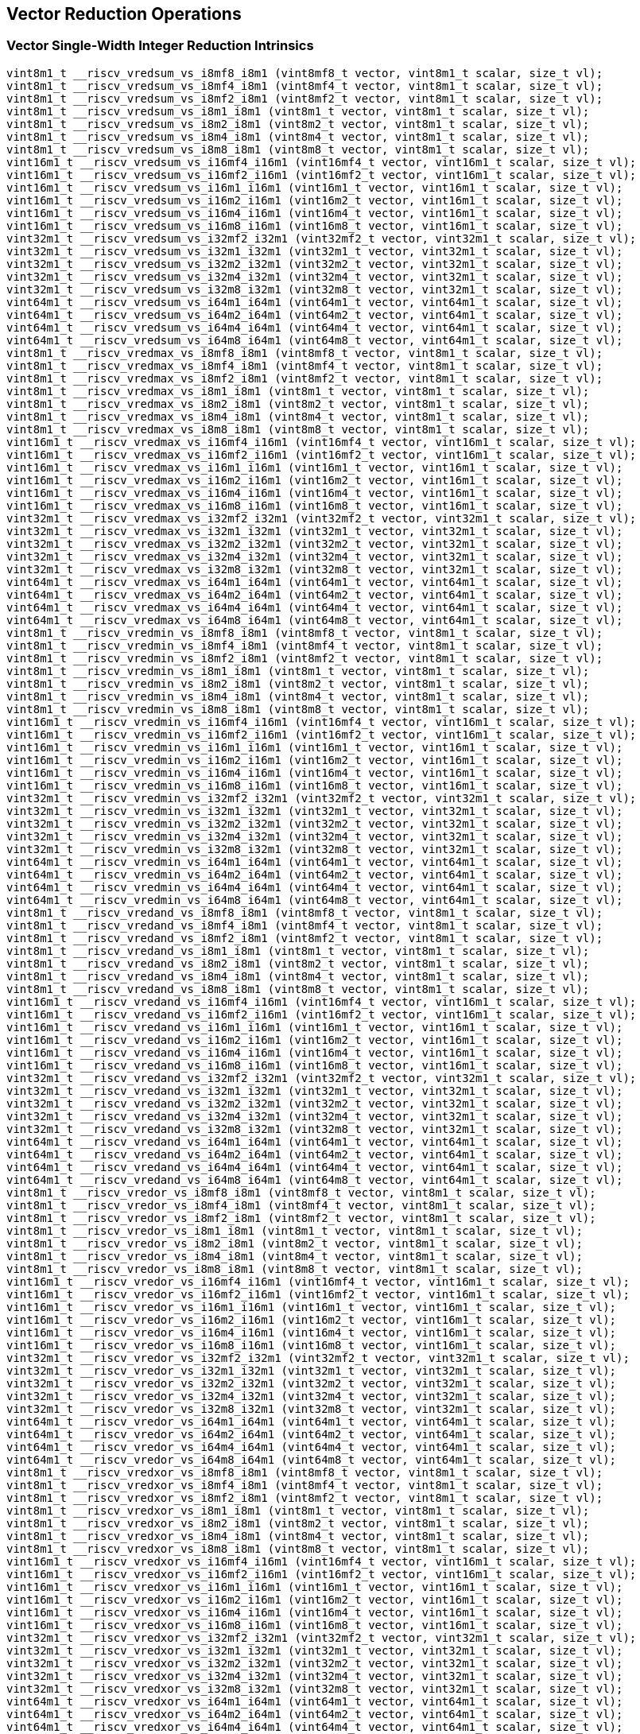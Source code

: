 
== Vector Reduction Operations

[[vector-single-width-integer-reduction]]
=== Vector Single-Width Integer Reduction Intrinsics

``` C
vint8m1_t __riscv_vredsum_vs_i8mf8_i8m1 (vint8mf8_t vector, vint8m1_t scalar, size_t vl);
vint8m1_t __riscv_vredsum_vs_i8mf4_i8m1 (vint8mf4_t vector, vint8m1_t scalar, size_t vl);
vint8m1_t __riscv_vredsum_vs_i8mf2_i8m1 (vint8mf2_t vector, vint8m1_t scalar, size_t vl);
vint8m1_t __riscv_vredsum_vs_i8m1_i8m1 (vint8m1_t vector, vint8m1_t scalar, size_t vl);
vint8m1_t __riscv_vredsum_vs_i8m2_i8m1 (vint8m2_t vector, vint8m1_t scalar, size_t vl);
vint8m1_t __riscv_vredsum_vs_i8m4_i8m1 (vint8m4_t vector, vint8m1_t scalar, size_t vl);
vint8m1_t __riscv_vredsum_vs_i8m8_i8m1 (vint8m8_t vector, vint8m1_t scalar, size_t vl);
vint16m1_t __riscv_vredsum_vs_i16mf4_i16m1 (vint16mf4_t vector, vint16m1_t scalar, size_t vl);
vint16m1_t __riscv_vredsum_vs_i16mf2_i16m1 (vint16mf2_t vector, vint16m1_t scalar, size_t vl);
vint16m1_t __riscv_vredsum_vs_i16m1_i16m1 (vint16m1_t vector, vint16m1_t scalar, size_t vl);
vint16m1_t __riscv_vredsum_vs_i16m2_i16m1 (vint16m2_t vector, vint16m1_t scalar, size_t vl);
vint16m1_t __riscv_vredsum_vs_i16m4_i16m1 (vint16m4_t vector, vint16m1_t scalar, size_t vl);
vint16m1_t __riscv_vredsum_vs_i16m8_i16m1 (vint16m8_t vector, vint16m1_t scalar, size_t vl);
vint32m1_t __riscv_vredsum_vs_i32mf2_i32m1 (vint32mf2_t vector, vint32m1_t scalar, size_t vl);
vint32m1_t __riscv_vredsum_vs_i32m1_i32m1 (vint32m1_t vector, vint32m1_t scalar, size_t vl);
vint32m1_t __riscv_vredsum_vs_i32m2_i32m1 (vint32m2_t vector, vint32m1_t scalar, size_t vl);
vint32m1_t __riscv_vredsum_vs_i32m4_i32m1 (vint32m4_t vector, vint32m1_t scalar, size_t vl);
vint32m1_t __riscv_vredsum_vs_i32m8_i32m1 (vint32m8_t vector, vint32m1_t scalar, size_t vl);
vint64m1_t __riscv_vredsum_vs_i64m1_i64m1 (vint64m1_t vector, vint64m1_t scalar, size_t vl);
vint64m1_t __riscv_vredsum_vs_i64m2_i64m1 (vint64m2_t vector, vint64m1_t scalar, size_t vl);
vint64m1_t __riscv_vredsum_vs_i64m4_i64m1 (vint64m4_t vector, vint64m1_t scalar, size_t vl);
vint64m1_t __riscv_vredsum_vs_i64m8_i64m1 (vint64m8_t vector, vint64m1_t scalar, size_t vl);
vint8m1_t __riscv_vredmax_vs_i8mf8_i8m1 (vint8mf8_t vector, vint8m1_t scalar, size_t vl);
vint8m1_t __riscv_vredmax_vs_i8mf4_i8m1 (vint8mf4_t vector, vint8m1_t scalar, size_t vl);
vint8m1_t __riscv_vredmax_vs_i8mf2_i8m1 (vint8mf2_t vector, vint8m1_t scalar, size_t vl);
vint8m1_t __riscv_vredmax_vs_i8m1_i8m1 (vint8m1_t vector, vint8m1_t scalar, size_t vl);
vint8m1_t __riscv_vredmax_vs_i8m2_i8m1 (vint8m2_t vector, vint8m1_t scalar, size_t vl);
vint8m1_t __riscv_vredmax_vs_i8m4_i8m1 (vint8m4_t vector, vint8m1_t scalar, size_t vl);
vint8m1_t __riscv_vredmax_vs_i8m8_i8m1 (vint8m8_t vector, vint8m1_t scalar, size_t vl);
vint16m1_t __riscv_vredmax_vs_i16mf4_i16m1 (vint16mf4_t vector, vint16m1_t scalar, size_t vl);
vint16m1_t __riscv_vredmax_vs_i16mf2_i16m1 (vint16mf2_t vector, vint16m1_t scalar, size_t vl);
vint16m1_t __riscv_vredmax_vs_i16m1_i16m1 (vint16m1_t vector, vint16m1_t scalar, size_t vl);
vint16m1_t __riscv_vredmax_vs_i16m2_i16m1 (vint16m2_t vector, vint16m1_t scalar, size_t vl);
vint16m1_t __riscv_vredmax_vs_i16m4_i16m1 (vint16m4_t vector, vint16m1_t scalar, size_t vl);
vint16m1_t __riscv_vredmax_vs_i16m8_i16m1 (vint16m8_t vector, vint16m1_t scalar, size_t vl);
vint32m1_t __riscv_vredmax_vs_i32mf2_i32m1 (vint32mf2_t vector, vint32m1_t scalar, size_t vl);
vint32m1_t __riscv_vredmax_vs_i32m1_i32m1 (vint32m1_t vector, vint32m1_t scalar, size_t vl);
vint32m1_t __riscv_vredmax_vs_i32m2_i32m1 (vint32m2_t vector, vint32m1_t scalar, size_t vl);
vint32m1_t __riscv_vredmax_vs_i32m4_i32m1 (vint32m4_t vector, vint32m1_t scalar, size_t vl);
vint32m1_t __riscv_vredmax_vs_i32m8_i32m1 (vint32m8_t vector, vint32m1_t scalar, size_t vl);
vint64m1_t __riscv_vredmax_vs_i64m1_i64m1 (vint64m1_t vector, vint64m1_t scalar, size_t vl);
vint64m1_t __riscv_vredmax_vs_i64m2_i64m1 (vint64m2_t vector, vint64m1_t scalar, size_t vl);
vint64m1_t __riscv_vredmax_vs_i64m4_i64m1 (vint64m4_t vector, vint64m1_t scalar, size_t vl);
vint64m1_t __riscv_vredmax_vs_i64m8_i64m1 (vint64m8_t vector, vint64m1_t scalar, size_t vl);
vint8m1_t __riscv_vredmin_vs_i8mf8_i8m1 (vint8mf8_t vector, vint8m1_t scalar, size_t vl);
vint8m1_t __riscv_vredmin_vs_i8mf4_i8m1 (vint8mf4_t vector, vint8m1_t scalar, size_t vl);
vint8m1_t __riscv_vredmin_vs_i8mf2_i8m1 (vint8mf2_t vector, vint8m1_t scalar, size_t vl);
vint8m1_t __riscv_vredmin_vs_i8m1_i8m1 (vint8m1_t vector, vint8m1_t scalar, size_t vl);
vint8m1_t __riscv_vredmin_vs_i8m2_i8m1 (vint8m2_t vector, vint8m1_t scalar, size_t vl);
vint8m1_t __riscv_vredmin_vs_i8m4_i8m1 (vint8m4_t vector, vint8m1_t scalar, size_t vl);
vint8m1_t __riscv_vredmin_vs_i8m8_i8m1 (vint8m8_t vector, vint8m1_t scalar, size_t vl);
vint16m1_t __riscv_vredmin_vs_i16mf4_i16m1 (vint16mf4_t vector, vint16m1_t scalar, size_t vl);
vint16m1_t __riscv_vredmin_vs_i16mf2_i16m1 (vint16mf2_t vector, vint16m1_t scalar, size_t vl);
vint16m1_t __riscv_vredmin_vs_i16m1_i16m1 (vint16m1_t vector, vint16m1_t scalar, size_t vl);
vint16m1_t __riscv_vredmin_vs_i16m2_i16m1 (vint16m2_t vector, vint16m1_t scalar, size_t vl);
vint16m1_t __riscv_vredmin_vs_i16m4_i16m1 (vint16m4_t vector, vint16m1_t scalar, size_t vl);
vint16m1_t __riscv_vredmin_vs_i16m8_i16m1 (vint16m8_t vector, vint16m1_t scalar, size_t vl);
vint32m1_t __riscv_vredmin_vs_i32mf2_i32m1 (vint32mf2_t vector, vint32m1_t scalar, size_t vl);
vint32m1_t __riscv_vredmin_vs_i32m1_i32m1 (vint32m1_t vector, vint32m1_t scalar, size_t vl);
vint32m1_t __riscv_vredmin_vs_i32m2_i32m1 (vint32m2_t vector, vint32m1_t scalar, size_t vl);
vint32m1_t __riscv_vredmin_vs_i32m4_i32m1 (vint32m4_t vector, vint32m1_t scalar, size_t vl);
vint32m1_t __riscv_vredmin_vs_i32m8_i32m1 (vint32m8_t vector, vint32m1_t scalar, size_t vl);
vint64m1_t __riscv_vredmin_vs_i64m1_i64m1 (vint64m1_t vector, vint64m1_t scalar, size_t vl);
vint64m1_t __riscv_vredmin_vs_i64m2_i64m1 (vint64m2_t vector, vint64m1_t scalar, size_t vl);
vint64m1_t __riscv_vredmin_vs_i64m4_i64m1 (vint64m4_t vector, vint64m1_t scalar, size_t vl);
vint64m1_t __riscv_vredmin_vs_i64m8_i64m1 (vint64m8_t vector, vint64m1_t scalar, size_t vl);
vint8m1_t __riscv_vredand_vs_i8mf8_i8m1 (vint8mf8_t vector, vint8m1_t scalar, size_t vl);
vint8m1_t __riscv_vredand_vs_i8mf4_i8m1 (vint8mf4_t vector, vint8m1_t scalar, size_t vl);
vint8m1_t __riscv_vredand_vs_i8mf2_i8m1 (vint8mf2_t vector, vint8m1_t scalar, size_t vl);
vint8m1_t __riscv_vredand_vs_i8m1_i8m1 (vint8m1_t vector, vint8m1_t scalar, size_t vl);
vint8m1_t __riscv_vredand_vs_i8m2_i8m1 (vint8m2_t vector, vint8m1_t scalar, size_t vl);
vint8m1_t __riscv_vredand_vs_i8m4_i8m1 (vint8m4_t vector, vint8m1_t scalar, size_t vl);
vint8m1_t __riscv_vredand_vs_i8m8_i8m1 (vint8m8_t vector, vint8m1_t scalar, size_t vl);
vint16m1_t __riscv_vredand_vs_i16mf4_i16m1 (vint16mf4_t vector, vint16m1_t scalar, size_t vl);
vint16m1_t __riscv_vredand_vs_i16mf2_i16m1 (vint16mf2_t vector, vint16m1_t scalar, size_t vl);
vint16m1_t __riscv_vredand_vs_i16m1_i16m1 (vint16m1_t vector, vint16m1_t scalar, size_t vl);
vint16m1_t __riscv_vredand_vs_i16m2_i16m1 (vint16m2_t vector, vint16m1_t scalar, size_t vl);
vint16m1_t __riscv_vredand_vs_i16m4_i16m1 (vint16m4_t vector, vint16m1_t scalar, size_t vl);
vint16m1_t __riscv_vredand_vs_i16m8_i16m1 (vint16m8_t vector, vint16m1_t scalar, size_t vl);
vint32m1_t __riscv_vredand_vs_i32mf2_i32m1 (vint32mf2_t vector, vint32m1_t scalar, size_t vl);
vint32m1_t __riscv_vredand_vs_i32m1_i32m1 (vint32m1_t vector, vint32m1_t scalar, size_t vl);
vint32m1_t __riscv_vredand_vs_i32m2_i32m1 (vint32m2_t vector, vint32m1_t scalar, size_t vl);
vint32m1_t __riscv_vredand_vs_i32m4_i32m1 (vint32m4_t vector, vint32m1_t scalar, size_t vl);
vint32m1_t __riscv_vredand_vs_i32m8_i32m1 (vint32m8_t vector, vint32m1_t scalar, size_t vl);
vint64m1_t __riscv_vredand_vs_i64m1_i64m1 (vint64m1_t vector, vint64m1_t scalar, size_t vl);
vint64m1_t __riscv_vredand_vs_i64m2_i64m1 (vint64m2_t vector, vint64m1_t scalar, size_t vl);
vint64m1_t __riscv_vredand_vs_i64m4_i64m1 (vint64m4_t vector, vint64m1_t scalar, size_t vl);
vint64m1_t __riscv_vredand_vs_i64m8_i64m1 (vint64m8_t vector, vint64m1_t scalar, size_t vl);
vint8m1_t __riscv_vredor_vs_i8mf8_i8m1 (vint8mf8_t vector, vint8m1_t scalar, size_t vl);
vint8m1_t __riscv_vredor_vs_i8mf4_i8m1 (vint8mf4_t vector, vint8m1_t scalar, size_t vl);
vint8m1_t __riscv_vredor_vs_i8mf2_i8m1 (vint8mf2_t vector, vint8m1_t scalar, size_t vl);
vint8m1_t __riscv_vredor_vs_i8m1_i8m1 (vint8m1_t vector, vint8m1_t scalar, size_t vl);
vint8m1_t __riscv_vredor_vs_i8m2_i8m1 (vint8m2_t vector, vint8m1_t scalar, size_t vl);
vint8m1_t __riscv_vredor_vs_i8m4_i8m1 (vint8m4_t vector, vint8m1_t scalar, size_t vl);
vint8m1_t __riscv_vredor_vs_i8m8_i8m1 (vint8m8_t vector, vint8m1_t scalar, size_t vl);
vint16m1_t __riscv_vredor_vs_i16mf4_i16m1 (vint16mf4_t vector, vint16m1_t scalar, size_t vl);
vint16m1_t __riscv_vredor_vs_i16mf2_i16m1 (vint16mf2_t vector, vint16m1_t scalar, size_t vl);
vint16m1_t __riscv_vredor_vs_i16m1_i16m1 (vint16m1_t vector, vint16m1_t scalar, size_t vl);
vint16m1_t __riscv_vredor_vs_i16m2_i16m1 (vint16m2_t vector, vint16m1_t scalar, size_t vl);
vint16m1_t __riscv_vredor_vs_i16m4_i16m1 (vint16m4_t vector, vint16m1_t scalar, size_t vl);
vint16m1_t __riscv_vredor_vs_i16m8_i16m1 (vint16m8_t vector, vint16m1_t scalar, size_t vl);
vint32m1_t __riscv_vredor_vs_i32mf2_i32m1 (vint32mf2_t vector, vint32m1_t scalar, size_t vl);
vint32m1_t __riscv_vredor_vs_i32m1_i32m1 (vint32m1_t vector, vint32m1_t scalar, size_t vl);
vint32m1_t __riscv_vredor_vs_i32m2_i32m1 (vint32m2_t vector, vint32m1_t scalar, size_t vl);
vint32m1_t __riscv_vredor_vs_i32m4_i32m1 (vint32m4_t vector, vint32m1_t scalar, size_t vl);
vint32m1_t __riscv_vredor_vs_i32m8_i32m1 (vint32m8_t vector, vint32m1_t scalar, size_t vl);
vint64m1_t __riscv_vredor_vs_i64m1_i64m1 (vint64m1_t vector, vint64m1_t scalar, size_t vl);
vint64m1_t __riscv_vredor_vs_i64m2_i64m1 (vint64m2_t vector, vint64m1_t scalar, size_t vl);
vint64m1_t __riscv_vredor_vs_i64m4_i64m1 (vint64m4_t vector, vint64m1_t scalar, size_t vl);
vint64m1_t __riscv_vredor_vs_i64m8_i64m1 (vint64m8_t vector, vint64m1_t scalar, size_t vl);
vint8m1_t __riscv_vredxor_vs_i8mf8_i8m1 (vint8mf8_t vector, vint8m1_t scalar, size_t vl);
vint8m1_t __riscv_vredxor_vs_i8mf4_i8m1 (vint8mf4_t vector, vint8m1_t scalar, size_t vl);
vint8m1_t __riscv_vredxor_vs_i8mf2_i8m1 (vint8mf2_t vector, vint8m1_t scalar, size_t vl);
vint8m1_t __riscv_vredxor_vs_i8m1_i8m1 (vint8m1_t vector, vint8m1_t scalar, size_t vl);
vint8m1_t __riscv_vredxor_vs_i8m2_i8m1 (vint8m2_t vector, vint8m1_t scalar, size_t vl);
vint8m1_t __riscv_vredxor_vs_i8m4_i8m1 (vint8m4_t vector, vint8m1_t scalar, size_t vl);
vint8m1_t __riscv_vredxor_vs_i8m8_i8m1 (vint8m8_t vector, vint8m1_t scalar, size_t vl);
vint16m1_t __riscv_vredxor_vs_i16mf4_i16m1 (vint16mf4_t vector, vint16m1_t scalar, size_t vl);
vint16m1_t __riscv_vredxor_vs_i16mf2_i16m1 (vint16mf2_t vector, vint16m1_t scalar, size_t vl);
vint16m1_t __riscv_vredxor_vs_i16m1_i16m1 (vint16m1_t vector, vint16m1_t scalar, size_t vl);
vint16m1_t __riscv_vredxor_vs_i16m2_i16m1 (vint16m2_t vector, vint16m1_t scalar, size_t vl);
vint16m1_t __riscv_vredxor_vs_i16m4_i16m1 (vint16m4_t vector, vint16m1_t scalar, size_t vl);
vint16m1_t __riscv_vredxor_vs_i16m8_i16m1 (vint16m8_t vector, vint16m1_t scalar, size_t vl);
vint32m1_t __riscv_vredxor_vs_i32mf2_i32m1 (vint32mf2_t vector, vint32m1_t scalar, size_t vl);
vint32m1_t __riscv_vredxor_vs_i32m1_i32m1 (vint32m1_t vector, vint32m1_t scalar, size_t vl);
vint32m1_t __riscv_vredxor_vs_i32m2_i32m1 (vint32m2_t vector, vint32m1_t scalar, size_t vl);
vint32m1_t __riscv_vredxor_vs_i32m4_i32m1 (vint32m4_t vector, vint32m1_t scalar, size_t vl);
vint32m1_t __riscv_vredxor_vs_i32m8_i32m1 (vint32m8_t vector, vint32m1_t scalar, size_t vl);
vint64m1_t __riscv_vredxor_vs_i64m1_i64m1 (vint64m1_t vector, vint64m1_t scalar, size_t vl);
vint64m1_t __riscv_vredxor_vs_i64m2_i64m1 (vint64m2_t vector, vint64m1_t scalar, size_t vl);
vint64m1_t __riscv_vredxor_vs_i64m4_i64m1 (vint64m4_t vector, vint64m1_t scalar, size_t vl);
vint64m1_t __riscv_vredxor_vs_i64m8_i64m1 (vint64m8_t vector, vint64m1_t scalar, size_t vl);
vuint8m1_t __riscv_vredsum_vs_u8mf8_u8m1 (vuint8mf8_t vector, vuint8m1_t scalar, size_t vl);
vuint8m1_t __riscv_vredsum_vs_u8mf4_u8m1 (vuint8mf4_t vector, vuint8m1_t scalar, size_t vl);
vuint8m1_t __riscv_vredsum_vs_u8mf2_u8m1 (vuint8mf2_t vector, vuint8m1_t scalar, size_t vl);
vuint8m1_t __riscv_vredsum_vs_u8m1_u8m1 (vuint8m1_t vector, vuint8m1_t scalar, size_t vl);
vuint8m1_t __riscv_vredsum_vs_u8m2_u8m1 (vuint8m2_t vector, vuint8m1_t scalar, size_t vl);
vuint8m1_t __riscv_vredsum_vs_u8m4_u8m1 (vuint8m4_t vector, vuint8m1_t scalar, size_t vl);
vuint8m1_t __riscv_vredsum_vs_u8m8_u8m1 (vuint8m8_t vector, vuint8m1_t scalar, size_t vl);
vuint16m1_t __riscv_vredsum_vs_u16mf4_u16m1 (vuint16mf4_t vector, vuint16m1_t scalar, size_t vl);
vuint16m1_t __riscv_vredsum_vs_u16mf2_u16m1 (vuint16mf2_t vector, vuint16m1_t scalar, size_t vl);
vuint16m1_t __riscv_vredsum_vs_u16m1_u16m1 (vuint16m1_t vector, vuint16m1_t scalar, size_t vl);
vuint16m1_t __riscv_vredsum_vs_u16m2_u16m1 (vuint16m2_t vector, vuint16m1_t scalar, size_t vl);
vuint16m1_t __riscv_vredsum_vs_u16m4_u16m1 (vuint16m4_t vector, vuint16m1_t scalar, size_t vl);
vuint16m1_t __riscv_vredsum_vs_u16m8_u16m1 (vuint16m8_t vector, vuint16m1_t scalar, size_t vl);
vuint32m1_t __riscv_vredsum_vs_u32mf2_u32m1 (vuint32mf2_t vector, vuint32m1_t scalar, size_t vl);
vuint32m1_t __riscv_vredsum_vs_u32m1_u32m1 (vuint32m1_t vector, vuint32m1_t scalar, size_t vl);
vuint32m1_t __riscv_vredsum_vs_u32m2_u32m1 (vuint32m2_t vector, vuint32m1_t scalar, size_t vl);
vuint32m1_t __riscv_vredsum_vs_u32m4_u32m1 (vuint32m4_t vector, vuint32m1_t scalar, size_t vl);
vuint32m1_t __riscv_vredsum_vs_u32m8_u32m1 (vuint32m8_t vector, vuint32m1_t scalar, size_t vl);
vuint64m1_t __riscv_vredsum_vs_u64m1_u64m1 (vuint64m1_t vector, vuint64m1_t scalar, size_t vl);
vuint64m1_t __riscv_vredsum_vs_u64m2_u64m1 (vuint64m2_t vector, vuint64m1_t scalar, size_t vl);
vuint64m1_t __riscv_vredsum_vs_u64m4_u64m1 (vuint64m4_t vector, vuint64m1_t scalar, size_t vl);
vuint64m1_t __riscv_vredsum_vs_u64m8_u64m1 (vuint64m8_t vector, vuint64m1_t scalar, size_t vl);
vuint8m1_t __riscv_vredmaxu_vs_u8mf8_u8m1 (vuint8mf8_t vector, vuint8m1_t scalar, size_t vl);
vuint8m1_t __riscv_vredmaxu_vs_u8mf4_u8m1 (vuint8mf4_t vector, vuint8m1_t scalar, size_t vl);
vuint8m1_t __riscv_vredmaxu_vs_u8mf2_u8m1 (vuint8mf2_t vector, vuint8m1_t scalar, size_t vl);
vuint8m1_t __riscv_vredmaxu_vs_u8m1_u8m1 (vuint8m1_t vector, vuint8m1_t scalar, size_t vl);
vuint8m1_t __riscv_vredmaxu_vs_u8m2_u8m1 (vuint8m2_t vector, vuint8m1_t scalar, size_t vl);
vuint8m1_t __riscv_vredmaxu_vs_u8m4_u8m1 (vuint8m4_t vector, vuint8m1_t scalar, size_t vl);
vuint8m1_t __riscv_vredmaxu_vs_u8m8_u8m1 (vuint8m8_t vector, vuint8m1_t scalar, size_t vl);
vuint16m1_t __riscv_vredmaxu_vs_u16mf4_u16m1 (vuint16mf4_t vector, vuint16m1_t scalar, size_t vl);
vuint16m1_t __riscv_vredmaxu_vs_u16mf2_u16m1 (vuint16mf2_t vector, vuint16m1_t scalar, size_t vl);
vuint16m1_t __riscv_vredmaxu_vs_u16m1_u16m1 (vuint16m1_t vector, vuint16m1_t scalar, size_t vl);
vuint16m1_t __riscv_vredmaxu_vs_u16m2_u16m1 (vuint16m2_t vector, vuint16m1_t scalar, size_t vl);
vuint16m1_t __riscv_vredmaxu_vs_u16m4_u16m1 (vuint16m4_t vector, vuint16m1_t scalar, size_t vl);
vuint16m1_t __riscv_vredmaxu_vs_u16m8_u16m1 (vuint16m8_t vector, vuint16m1_t scalar, size_t vl);
vuint32m1_t __riscv_vredmaxu_vs_u32mf2_u32m1 (vuint32mf2_t vector, vuint32m1_t scalar, size_t vl);
vuint32m1_t __riscv_vredmaxu_vs_u32m1_u32m1 (vuint32m1_t vector, vuint32m1_t scalar, size_t vl);
vuint32m1_t __riscv_vredmaxu_vs_u32m2_u32m1 (vuint32m2_t vector, vuint32m1_t scalar, size_t vl);
vuint32m1_t __riscv_vredmaxu_vs_u32m4_u32m1 (vuint32m4_t vector, vuint32m1_t scalar, size_t vl);
vuint32m1_t __riscv_vredmaxu_vs_u32m8_u32m1 (vuint32m8_t vector, vuint32m1_t scalar, size_t vl);
vuint64m1_t __riscv_vredmaxu_vs_u64m1_u64m1 (vuint64m1_t vector, vuint64m1_t scalar, size_t vl);
vuint64m1_t __riscv_vredmaxu_vs_u64m2_u64m1 (vuint64m2_t vector, vuint64m1_t scalar, size_t vl);
vuint64m1_t __riscv_vredmaxu_vs_u64m4_u64m1 (vuint64m4_t vector, vuint64m1_t scalar, size_t vl);
vuint64m1_t __riscv_vredmaxu_vs_u64m8_u64m1 (vuint64m8_t vector, vuint64m1_t scalar, size_t vl);
vuint8m1_t __riscv_vredminu_vs_u8mf8_u8m1 (vuint8mf8_t vector, vuint8m1_t scalar, size_t vl);
vuint8m1_t __riscv_vredminu_vs_u8mf4_u8m1 (vuint8mf4_t vector, vuint8m1_t scalar, size_t vl);
vuint8m1_t __riscv_vredminu_vs_u8mf2_u8m1 (vuint8mf2_t vector, vuint8m1_t scalar, size_t vl);
vuint8m1_t __riscv_vredminu_vs_u8m1_u8m1 (vuint8m1_t vector, vuint8m1_t scalar, size_t vl);
vuint8m1_t __riscv_vredminu_vs_u8m2_u8m1 (vuint8m2_t vector, vuint8m1_t scalar, size_t vl);
vuint8m1_t __riscv_vredminu_vs_u8m4_u8m1 (vuint8m4_t vector, vuint8m1_t scalar, size_t vl);
vuint8m1_t __riscv_vredminu_vs_u8m8_u8m1 (vuint8m8_t vector, vuint8m1_t scalar, size_t vl);
vuint16m1_t __riscv_vredminu_vs_u16mf4_u16m1 (vuint16mf4_t vector, vuint16m1_t scalar, size_t vl);
vuint16m1_t __riscv_vredminu_vs_u16mf2_u16m1 (vuint16mf2_t vector, vuint16m1_t scalar, size_t vl);
vuint16m1_t __riscv_vredminu_vs_u16m1_u16m1 (vuint16m1_t vector, vuint16m1_t scalar, size_t vl);
vuint16m1_t __riscv_vredminu_vs_u16m2_u16m1 (vuint16m2_t vector, vuint16m1_t scalar, size_t vl);
vuint16m1_t __riscv_vredminu_vs_u16m4_u16m1 (vuint16m4_t vector, vuint16m1_t scalar, size_t vl);
vuint16m1_t __riscv_vredminu_vs_u16m8_u16m1 (vuint16m8_t vector, vuint16m1_t scalar, size_t vl);
vuint32m1_t __riscv_vredminu_vs_u32mf2_u32m1 (vuint32mf2_t vector, vuint32m1_t scalar, size_t vl);
vuint32m1_t __riscv_vredminu_vs_u32m1_u32m1 (vuint32m1_t vector, vuint32m1_t scalar, size_t vl);
vuint32m1_t __riscv_vredminu_vs_u32m2_u32m1 (vuint32m2_t vector, vuint32m1_t scalar, size_t vl);
vuint32m1_t __riscv_vredminu_vs_u32m4_u32m1 (vuint32m4_t vector, vuint32m1_t scalar, size_t vl);
vuint32m1_t __riscv_vredminu_vs_u32m8_u32m1 (vuint32m8_t vector, vuint32m1_t scalar, size_t vl);
vuint64m1_t __riscv_vredminu_vs_u64m1_u64m1 (vuint64m1_t vector, vuint64m1_t scalar, size_t vl);
vuint64m1_t __riscv_vredminu_vs_u64m2_u64m1 (vuint64m2_t vector, vuint64m1_t scalar, size_t vl);
vuint64m1_t __riscv_vredminu_vs_u64m4_u64m1 (vuint64m4_t vector, vuint64m1_t scalar, size_t vl);
vuint64m1_t __riscv_vredminu_vs_u64m8_u64m1 (vuint64m8_t vector, vuint64m1_t scalar, size_t vl);
vuint8m1_t __riscv_vredand_vs_u8mf8_u8m1 (vuint8mf8_t vector, vuint8m1_t scalar, size_t vl);
vuint8m1_t __riscv_vredand_vs_u8mf4_u8m1 (vuint8mf4_t vector, vuint8m1_t scalar, size_t vl);
vuint8m1_t __riscv_vredand_vs_u8mf2_u8m1 (vuint8mf2_t vector, vuint8m1_t scalar, size_t vl);
vuint8m1_t __riscv_vredand_vs_u8m1_u8m1 (vuint8m1_t vector, vuint8m1_t scalar, size_t vl);
vuint8m1_t __riscv_vredand_vs_u8m2_u8m1 (vuint8m2_t vector, vuint8m1_t scalar, size_t vl);
vuint8m1_t __riscv_vredand_vs_u8m4_u8m1 (vuint8m4_t vector, vuint8m1_t scalar, size_t vl);
vuint8m1_t __riscv_vredand_vs_u8m8_u8m1 (vuint8m8_t vector, vuint8m1_t scalar, size_t vl);
vuint16m1_t __riscv_vredand_vs_u16mf4_u16m1 (vuint16mf4_t vector, vuint16m1_t scalar, size_t vl);
vuint16m1_t __riscv_vredand_vs_u16mf2_u16m1 (vuint16mf2_t vector, vuint16m1_t scalar, size_t vl);
vuint16m1_t __riscv_vredand_vs_u16m1_u16m1 (vuint16m1_t vector, vuint16m1_t scalar, size_t vl);
vuint16m1_t __riscv_vredand_vs_u16m2_u16m1 (vuint16m2_t vector, vuint16m1_t scalar, size_t vl);
vuint16m1_t __riscv_vredand_vs_u16m4_u16m1 (vuint16m4_t vector, vuint16m1_t scalar, size_t vl);
vuint16m1_t __riscv_vredand_vs_u16m8_u16m1 (vuint16m8_t vector, vuint16m1_t scalar, size_t vl);
vuint32m1_t __riscv_vredand_vs_u32mf2_u32m1 (vuint32mf2_t vector, vuint32m1_t scalar, size_t vl);
vuint32m1_t __riscv_vredand_vs_u32m1_u32m1 (vuint32m1_t vector, vuint32m1_t scalar, size_t vl);
vuint32m1_t __riscv_vredand_vs_u32m2_u32m1 (vuint32m2_t vector, vuint32m1_t scalar, size_t vl);
vuint32m1_t __riscv_vredand_vs_u32m4_u32m1 (vuint32m4_t vector, vuint32m1_t scalar, size_t vl);
vuint32m1_t __riscv_vredand_vs_u32m8_u32m1 (vuint32m8_t vector, vuint32m1_t scalar, size_t vl);
vuint64m1_t __riscv_vredand_vs_u64m1_u64m1 (vuint64m1_t vector, vuint64m1_t scalar, size_t vl);
vuint64m1_t __riscv_vredand_vs_u64m2_u64m1 (vuint64m2_t vector, vuint64m1_t scalar, size_t vl);
vuint64m1_t __riscv_vredand_vs_u64m4_u64m1 (vuint64m4_t vector, vuint64m1_t scalar, size_t vl);
vuint64m1_t __riscv_vredand_vs_u64m8_u64m1 (vuint64m8_t vector, vuint64m1_t scalar, size_t vl);
vuint8m1_t __riscv_vredor_vs_u8mf8_u8m1 (vuint8mf8_t vector, vuint8m1_t scalar, size_t vl);
vuint8m1_t __riscv_vredor_vs_u8mf4_u8m1 (vuint8mf4_t vector, vuint8m1_t scalar, size_t vl);
vuint8m1_t __riscv_vredor_vs_u8mf2_u8m1 (vuint8mf2_t vector, vuint8m1_t scalar, size_t vl);
vuint8m1_t __riscv_vredor_vs_u8m1_u8m1 (vuint8m1_t vector, vuint8m1_t scalar, size_t vl);
vuint8m1_t __riscv_vredor_vs_u8m2_u8m1 (vuint8m2_t vector, vuint8m1_t scalar, size_t vl);
vuint8m1_t __riscv_vredor_vs_u8m4_u8m1 (vuint8m4_t vector, vuint8m1_t scalar, size_t vl);
vuint8m1_t __riscv_vredor_vs_u8m8_u8m1 (vuint8m8_t vector, vuint8m1_t scalar, size_t vl);
vuint16m1_t __riscv_vredor_vs_u16mf4_u16m1 (vuint16mf4_t vector, vuint16m1_t scalar, size_t vl);
vuint16m1_t __riscv_vredor_vs_u16mf2_u16m1 (vuint16mf2_t vector, vuint16m1_t scalar, size_t vl);
vuint16m1_t __riscv_vredor_vs_u16m1_u16m1 (vuint16m1_t vector, vuint16m1_t scalar, size_t vl);
vuint16m1_t __riscv_vredor_vs_u16m2_u16m1 (vuint16m2_t vector, vuint16m1_t scalar, size_t vl);
vuint16m1_t __riscv_vredor_vs_u16m4_u16m1 (vuint16m4_t vector, vuint16m1_t scalar, size_t vl);
vuint16m1_t __riscv_vredor_vs_u16m8_u16m1 (vuint16m8_t vector, vuint16m1_t scalar, size_t vl);
vuint32m1_t __riscv_vredor_vs_u32mf2_u32m1 (vuint32mf2_t vector, vuint32m1_t scalar, size_t vl);
vuint32m1_t __riscv_vredor_vs_u32m1_u32m1 (vuint32m1_t vector, vuint32m1_t scalar, size_t vl);
vuint32m1_t __riscv_vredor_vs_u32m2_u32m1 (vuint32m2_t vector, vuint32m1_t scalar, size_t vl);
vuint32m1_t __riscv_vredor_vs_u32m4_u32m1 (vuint32m4_t vector, vuint32m1_t scalar, size_t vl);
vuint32m1_t __riscv_vredor_vs_u32m8_u32m1 (vuint32m8_t vector, vuint32m1_t scalar, size_t vl);
vuint64m1_t __riscv_vredor_vs_u64m1_u64m1 (vuint64m1_t vector, vuint64m1_t scalar, size_t vl);
vuint64m1_t __riscv_vredor_vs_u64m2_u64m1 (vuint64m2_t vector, vuint64m1_t scalar, size_t vl);
vuint64m1_t __riscv_vredor_vs_u64m4_u64m1 (vuint64m4_t vector, vuint64m1_t scalar, size_t vl);
vuint64m1_t __riscv_vredor_vs_u64m8_u64m1 (vuint64m8_t vector, vuint64m1_t scalar, size_t vl);
vuint8m1_t __riscv_vredxor_vs_u8mf8_u8m1 (vuint8mf8_t vector, vuint8m1_t scalar, size_t vl);
vuint8m1_t __riscv_vredxor_vs_u8mf4_u8m1 (vuint8mf4_t vector, vuint8m1_t scalar, size_t vl);
vuint8m1_t __riscv_vredxor_vs_u8mf2_u8m1 (vuint8mf2_t vector, vuint8m1_t scalar, size_t vl);
vuint8m1_t __riscv_vredxor_vs_u8m1_u8m1 (vuint8m1_t vector, vuint8m1_t scalar, size_t vl);
vuint8m1_t __riscv_vredxor_vs_u8m2_u8m1 (vuint8m2_t vector, vuint8m1_t scalar, size_t vl);
vuint8m1_t __riscv_vredxor_vs_u8m4_u8m1 (vuint8m4_t vector, vuint8m1_t scalar, size_t vl);
vuint8m1_t __riscv_vredxor_vs_u8m8_u8m1 (vuint8m8_t vector, vuint8m1_t scalar, size_t vl);
vuint16m1_t __riscv_vredxor_vs_u16mf4_u16m1 (vuint16mf4_t vector, vuint16m1_t scalar, size_t vl);
vuint16m1_t __riscv_vredxor_vs_u16mf2_u16m1 (vuint16mf2_t vector, vuint16m1_t scalar, size_t vl);
vuint16m1_t __riscv_vredxor_vs_u16m1_u16m1 (vuint16m1_t vector, vuint16m1_t scalar, size_t vl);
vuint16m1_t __riscv_vredxor_vs_u16m2_u16m1 (vuint16m2_t vector, vuint16m1_t scalar, size_t vl);
vuint16m1_t __riscv_vredxor_vs_u16m4_u16m1 (vuint16m4_t vector, vuint16m1_t scalar, size_t vl);
vuint16m1_t __riscv_vredxor_vs_u16m8_u16m1 (vuint16m8_t vector, vuint16m1_t scalar, size_t vl);
vuint32m1_t __riscv_vredxor_vs_u32mf2_u32m1 (vuint32mf2_t vector, vuint32m1_t scalar, size_t vl);
vuint32m1_t __riscv_vredxor_vs_u32m1_u32m1 (vuint32m1_t vector, vuint32m1_t scalar, size_t vl);
vuint32m1_t __riscv_vredxor_vs_u32m2_u32m1 (vuint32m2_t vector, vuint32m1_t scalar, size_t vl);
vuint32m1_t __riscv_vredxor_vs_u32m4_u32m1 (vuint32m4_t vector, vuint32m1_t scalar, size_t vl);
vuint32m1_t __riscv_vredxor_vs_u32m8_u32m1 (vuint32m8_t vector, vuint32m1_t scalar, size_t vl);
vuint64m1_t __riscv_vredxor_vs_u64m1_u64m1 (vuint64m1_t vector, vuint64m1_t scalar, size_t vl);
vuint64m1_t __riscv_vredxor_vs_u64m2_u64m1 (vuint64m2_t vector, vuint64m1_t scalar, size_t vl);
vuint64m1_t __riscv_vredxor_vs_u64m4_u64m1 (vuint64m4_t vector, vuint64m1_t scalar, size_t vl);
vuint64m1_t __riscv_vredxor_vs_u64m8_u64m1 (vuint64m8_t vector, vuint64m1_t scalar, size_t vl);
// masked functions
vint8m1_t __riscv_vredsum_vs_i8mf8_i8m1_m (vbool64_t mask, vint8mf8_t vector, vint8m1_t scalar, size_t vl);
vint8m1_t __riscv_vredsum_vs_i8mf4_i8m1_m (vbool32_t mask, vint8mf4_t vector, vint8m1_t scalar, size_t vl);
vint8m1_t __riscv_vredsum_vs_i8mf2_i8m1_m (vbool16_t mask, vint8mf2_t vector, vint8m1_t scalar, size_t vl);
vint8m1_t __riscv_vredsum_vs_i8m1_i8m1_m (vbool8_t mask, vint8m1_t vector, vint8m1_t scalar, size_t vl);
vint8m1_t __riscv_vredsum_vs_i8m2_i8m1_m (vbool4_t mask, vint8m2_t vector, vint8m1_t scalar, size_t vl);
vint8m1_t __riscv_vredsum_vs_i8m4_i8m1_m (vbool2_t mask, vint8m4_t vector, vint8m1_t scalar, size_t vl);
vint8m1_t __riscv_vredsum_vs_i8m8_i8m1_m (vbool1_t mask, vint8m8_t vector, vint8m1_t scalar, size_t vl);
vint16m1_t __riscv_vredsum_vs_i16mf4_i16m1_m (vbool64_t mask, vint16mf4_t vector, vint16m1_t scalar, size_t vl);
vint16m1_t __riscv_vredsum_vs_i16mf2_i16m1_m (vbool32_t mask, vint16mf2_t vector, vint16m1_t scalar, size_t vl);
vint16m1_t __riscv_vredsum_vs_i16m1_i16m1_m (vbool16_t mask, vint16m1_t vector, vint16m1_t scalar, size_t vl);
vint16m1_t __riscv_vredsum_vs_i16m2_i16m1_m (vbool8_t mask, vint16m2_t vector, vint16m1_t scalar, size_t vl);
vint16m1_t __riscv_vredsum_vs_i16m4_i16m1_m (vbool4_t mask, vint16m4_t vector, vint16m1_t scalar, size_t vl);
vint16m1_t __riscv_vredsum_vs_i16m8_i16m1_m (vbool2_t mask, vint16m8_t vector, vint16m1_t scalar, size_t vl);
vint32m1_t __riscv_vredsum_vs_i32mf2_i32m1_m (vbool64_t mask, vint32mf2_t vector, vint32m1_t scalar, size_t vl);
vint32m1_t __riscv_vredsum_vs_i32m1_i32m1_m (vbool32_t mask, vint32m1_t vector, vint32m1_t scalar, size_t vl);
vint32m1_t __riscv_vredsum_vs_i32m2_i32m1_m (vbool16_t mask, vint32m2_t vector, vint32m1_t scalar, size_t vl);
vint32m1_t __riscv_vredsum_vs_i32m4_i32m1_m (vbool8_t mask, vint32m4_t vector, vint32m1_t scalar, size_t vl);
vint32m1_t __riscv_vredsum_vs_i32m8_i32m1_m (vbool4_t mask, vint32m8_t vector, vint32m1_t scalar, size_t vl);
vint64m1_t __riscv_vredsum_vs_i64m1_i64m1_m (vbool64_t mask, vint64m1_t vector, vint64m1_t scalar, size_t vl);
vint64m1_t __riscv_vredsum_vs_i64m2_i64m1_m (vbool32_t mask, vint64m2_t vector, vint64m1_t scalar, size_t vl);
vint64m1_t __riscv_vredsum_vs_i64m4_i64m1_m (vbool16_t mask, vint64m4_t vector, vint64m1_t scalar, size_t vl);
vint64m1_t __riscv_vredsum_vs_i64m8_i64m1_m (vbool8_t mask, vint64m8_t vector, vint64m1_t scalar, size_t vl);
vint8m1_t __riscv_vredmax_vs_i8mf8_i8m1_m (vbool64_t mask, vint8mf8_t vector, vint8m1_t scalar, size_t vl);
vint8m1_t __riscv_vredmax_vs_i8mf4_i8m1_m (vbool32_t mask, vint8mf4_t vector, vint8m1_t scalar, size_t vl);
vint8m1_t __riscv_vredmax_vs_i8mf2_i8m1_m (vbool16_t mask, vint8mf2_t vector, vint8m1_t scalar, size_t vl);
vint8m1_t __riscv_vredmax_vs_i8m1_i8m1_m (vbool8_t mask, vint8m1_t vector, vint8m1_t scalar, size_t vl);
vint8m1_t __riscv_vredmax_vs_i8m2_i8m1_m (vbool4_t mask, vint8m2_t vector, vint8m1_t scalar, size_t vl);
vint8m1_t __riscv_vredmax_vs_i8m4_i8m1_m (vbool2_t mask, vint8m4_t vector, vint8m1_t scalar, size_t vl);
vint8m1_t __riscv_vredmax_vs_i8m8_i8m1_m (vbool1_t mask, vint8m8_t vector, vint8m1_t scalar, size_t vl);
vint16m1_t __riscv_vredmax_vs_i16mf4_i16m1_m (vbool64_t mask, vint16mf4_t vector, vint16m1_t scalar, size_t vl);
vint16m1_t __riscv_vredmax_vs_i16mf2_i16m1_m (vbool32_t mask, vint16mf2_t vector, vint16m1_t scalar, size_t vl);
vint16m1_t __riscv_vredmax_vs_i16m1_i16m1_m (vbool16_t mask, vint16m1_t vector, vint16m1_t scalar, size_t vl);
vint16m1_t __riscv_vredmax_vs_i16m2_i16m1_m (vbool8_t mask, vint16m2_t vector, vint16m1_t scalar, size_t vl);
vint16m1_t __riscv_vredmax_vs_i16m4_i16m1_m (vbool4_t mask, vint16m4_t vector, vint16m1_t scalar, size_t vl);
vint16m1_t __riscv_vredmax_vs_i16m8_i16m1_m (vbool2_t mask, vint16m8_t vector, vint16m1_t scalar, size_t vl);
vint32m1_t __riscv_vredmax_vs_i32mf2_i32m1_m (vbool64_t mask, vint32mf2_t vector, vint32m1_t scalar, size_t vl);
vint32m1_t __riscv_vredmax_vs_i32m1_i32m1_m (vbool32_t mask, vint32m1_t vector, vint32m1_t scalar, size_t vl);
vint32m1_t __riscv_vredmax_vs_i32m2_i32m1_m (vbool16_t mask, vint32m2_t vector, vint32m1_t scalar, size_t vl);
vint32m1_t __riscv_vredmax_vs_i32m4_i32m1_m (vbool8_t mask, vint32m4_t vector, vint32m1_t scalar, size_t vl);
vint32m1_t __riscv_vredmax_vs_i32m8_i32m1_m (vbool4_t mask, vint32m8_t vector, vint32m1_t scalar, size_t vl);
vint64m1_t __riscv_vredmax_vs_i64m1_i64m1_m (vbool64_t mask, vint64m1_t vector, vint64m1_t scalar, size_t vl);
vint64m1_t __riscv_vredmax_vs_i64m2_i64m1_m (vbool32_t mask, vint64m2_t vector, vint64m1_t scalar, size_t vl);
vint64m1_t __riscv_vredmax_vs_i64m4_i64m1_m (vbool16_t mask, vint64m4_t vector, vint64m1_t scalar, size_t vl);
vint64m1_t __riscv_vredmax_vs_i64m8_i64m1_m (vbool8_t mask, vint64m8_t vector, vint64m1_t scalar, size_t vl);
vint8m1_t __riscv_vredmin_vs_i8mf8_i8m1_m (vbool64_t mask, vint8mf8_t vector, vint8m1_t scalar, size_t vl);
vint8m1_t __riscv_vredmin_vs_i8mf4_i8m1_m (vbool32_t mask, vint8mf4_t vector, vint8m1_t scalar, size_t vl);
vint8m1_t __riscv_vredmin_vs_i8mf2_i8m1_m (vbool16_t mask, vint8mf2_t vector, vint8m1_t scalar, size_t vl);
vint8m1_t __riscv_vredmin_vs_i8m1_i8m1_m (vbool8_t mask, vint8m1_t vector, vint8m1_t scalar, size_t vl);
vint8m1_t __riscv_vredmin_vs_i8m2_i8m1_m (vbool4_t mask, vint8m2_t vector, vint8m1_t scalar, size_t vl);
vint8m1_t __riscv_vredmin_vs_i8m4_i8m1_m (vbool2_t mask, vint8m4_t vector, vint8m1_t scalar, size_t vl);
vint8m1_t __riscv_vredmin_vs_i8m8_i8m1_m (vbool1_t mask, vint8m8_t vector, vint8m1_t scalar, size_t vl);
vint16m1_t __riscv_vredmin_vs_i16mf4_i16m1_m (vbool64_t mask, vint16mf4_t vector, vint16m1_t scalar, size_t vl);
vint16m1_t __riscv_vredmin_vs_i16mf2_i16m1_m (vbool32_t mask, vint16mf2_t vector, vint16m1_t scalar, size_t vl);
vint16m1_t __riscv_vredmin_vs_i16m1_i16m1_m (vbool16_t mask, vint16m1_t vector, vint16m1_t scalar, size_t vl);
vint16m1_t __riscv_vredmin_vs_i16m2_i16m1_m (vbool8_t mask, vint16m2_t vector, vint16m1_t scalar, size_t vl);
vint16m1_t __riscv_vredmin_vs_i16m4_i16m1_m (vbool4_t mask, vint16m4_t vector, vint16m1_t scalar, size_t vl);
vint16m1_t __riscv_vredmin_vs_i16m8_i16m1_m (vbool2_t mask, vint16m8_t vector, vint16m1_t scalar, size_t vl);
vint32m1_t __riscv_vredmin_vs_i32mf2_i32m1_m (vbool64_t mask, vint32mf2_t vector, vint32m1_t scalar, size_t vl);
vint32m1_t __riscv_vredmin_vs_i32m1_i32m1_m (vbool32_t mask, vint32m1_t vector, vint32m1_t scalar, size_t vl);
vint32m1_t __riscv_vredmin_vs_i32m2_i32m1_m (vbool16_t mask, vint32m2_t vector, vint32m1_t scalar, size_t vl);
vint32m1_t __riscv_vredmin_vs_i32m4_i32m1_m (vbool8_t mask, vint32m4_t vector, vint32m1_t scalar, size_t vl);
vint32m1_t __riscv_vredmin_vs_i32m8_i32m1_m (vbool4_t mask, vint32m8_t vector, vint32m1_t scalar, size_t vl);
vint64m1_t __riscv_vredmin_vs_i64m1_i64m1_m (vbool64_t mask, vint64m1_t vector, vint64m1_t scalar, size_t vl);
vint64m1_t __riscv_vredmin_vs_i64m2_i64m1_m (vbool32_t mask, vint64m2_t vector, vint64m1_t scalar, size_t vl);
vint64m1_t __riscv_vredmin_vs_i64m4_i64m1_m (vbool16_t mask, vint64m4_t vector, vint64m1_t scalar, size_t vl);
vint64m1_t __riscv_vredmin_vs_i64m8_i64m1_m (vbool8_t mask, vint64m8_t vector, vint64m1_t scalar, size_t vl);
vint8m1_t __riscv_vredand_vs_i8mf8_i8m1_m (vbool64_t mask, vint8mf8_t vector, vint8m1_t scalar, size_t vl);
vint8m1_t __riscv_vredand_vs_i8mf4_i8m1_m (vbool32_t mask, vint8mf4_t vector, vint8m1_t scalar, size_t vl);
vint8m1_t __riscv_vredand_vs_i8mf2_i8m1_m (vbool16_t mask, vint8mf2_t vector, vint8m1_t scalar, size_t vl);
vint8m1_t __riscv_vredand_vs_i8m1_i8m1_m (vbool8_t mask, vint8m1_t vector, vint8m1_t scalar, size_t vl);
vint8m1_t __riscv_vredand_vs_i8m2_i8m1_m (vbool4_t mask, vint8m2_t vector, vint8m1_t scalar, size_t vl);
vint8m1_t __riscv_vredand_vs_i8m4_i8m1_m (vbool2_t mask, vint8m4_t vector, vint8m1_t scalar, size_t vl);
vint8m1_t __riscv_vredand_vs_i8m8_i8m1_m (vbool1_t mask, vint8m8_t vector, vint8m1_t scalar, size_t vl);
vint16m1_t __riscv_vredand_vs_i16mf4_i16m1_m (vbool64_t mask, vint16mf4_t vector, vint16m1_t scalar, size_t vl);
vint16m1_t __riscv_vredand_vs_i16mf2_i16m1_m (vbool32_t mask, vint16mf2_t vector, vint16m1_t scalar, size_t vl);
vint16m1_t __riscv_vredand_vs_i16m1_i16m1_m (vbool16_t mask, vint16m1_t vector, vint16m1_t scalar, size_t vl);
vint16m1_t __riscv_vredand_vs_i16m2_i16m1_m (vbool8_t mask, vint16m2_t vector, vint16m1_t scalar, size_t vl);
vint16m1_t __riscv_vredand_vs_i16m4_i16m1_m (vbool4_t mask, vint16m4_t vector, vint16m1_t scalar, size_t vl);
vint16m1_t __riscv_vredand_vs_i16m8_i16m1_m (vbool2_t mask, vint16m8_t vector, vint16m1_t scalar, size_t vl);
vint32m1_t __riscv_vredand_vs_i32mf2_i32m1_m (vbool64_t mask, vint32mf2_t vector, vint32m1_t scalar, size_t vl);
vint32m1_t __riscv_vredand_vs_i32m1_i32m1_m (vbool32_t mask, vint32m1_t vector, vint32m1_t scalar, size_t vl);
vint32m1_t __riscv_vredand_vs_i32m2_i32m1_m (vbool16_t mask, vint32m2_t vector, vint32m1_t scalar, size_t vl);
vint32m1_t __riscv_vredand_vs_i32m4_i32m1_m (vbool8_t mask, vint32m4_t vector, vint32m1_t scalar, size_t vl);
vint32m1_t __riscv_vredand_vs_i32m8_i32m1_m (vbool4_t mask, vint32m8_t vector, vint32m1_t scalar, size_t vl);
vint64m1_t __riscv_vredand_vs_i64m1_i64m1_m (vbool64_t mask, vint64m1_t vector, vint64m1_t scalar, size_t vl);
vint64m1_t __riscv_vredand_vs_i64m2_i64m1_m (vbool32_t mask, vint64m2_t vector, vint64m1_t scalar, size_t vl);
vint64m1_t __riscv_vredand_vs_i64m4_i64m1_m (vbool16_t mask, vint64m4_t vector, vint64m1_t scalar, size_t vl);
vint64m1_t __riscv_vredand_vs_i64m8_i64m1_m (vbool8_t mask, vint64m8_t vector, vint64m1_t scalar, size_t vl);
vint8m1_t __riscv_vredor_vs_i8mf8_i8m1_m (vbool64_t mask, vint8mf8_t vector, vint8m1_t scalar, size_t vl);
vint8m1_t __riscv_vredor_vs_i8mf4_i8m1_m (vbool32_t mask, vint8mf4_t vector, vint8m1_t scalar, size_t vl);
vint8m1_t __riscv_vredor_vs_i8mf2_i8m1_m (vbool16_t mask, vint8mf2_t vector, vint8m1_t scalar, size_t vl);
vint8m1_t __riscv_vredor_vs_i8m1_i8m1_m (vbool8_t mask, vint8m1_t vector, vint8m1_t scalar, size_t vl);
vint8m1_t __riscv_vredor_vs_i8m2_i8m1_m (vbool4_t mask, vint8m2_t vector, vint8m1_t scalar, size_t vl);
vint8m1_t __riscv_vredor_vs_i8m4_i8m1_m (vbool2_t mask, vint8m4_t vector, vint8m1_t scalar, size_t vl);
vint8m1_t __riscv_vredor_vs_i8m8_i8m1_m (vbool1_t mask, vint8m8_t vector, vint8m1_t scalar, size_t vl);
vint16m1_t __riscv_vredor_vs_i16mf4_i16m1_m (vbool64_t mask, vint16mf4_t vector, vint16m1_t scalar, size_t vl);
vint16m1_t __riscv_vredor_vs_i16mf2_i16m1_m (vbool32_t mask, vint16mf2_t vector, vint16m1_t scalar, size_t vl);
vint16m1_t __riscv_vredor_vs_i16m1_i16m1_m (vbool16_t mask, vint16m1_t vector, vint16m1_t scalar, size_t vl);
vint16m1_t __riscv_vredor_vs_i16m2_i16m1_m (vbool8_t mask, vint16m2_t vector, vint16m1_t scalar, size_t vl);
vint16m1_t __riscv_vredor_vs_i16m4_i16m1_m (vbool4_t mask, vint16m4_t vector, vint16m1_t scalar, size_t vl);
vint16m1_t __riscv_vredor_vs_i16m8_i16m1_m (vbool2_t mask, vint16m8_t vector, vint16m1_t scalar, size_t vl);
vint32m1_t __riscv_vredor_vs_i32mf2_i32m1_m (vbool64_t mask, vint32mf2_t vector, vint32m1_t scalar, size_t vl);
vint32m1_t __riscv_vredor_vs_i32m1_i32m1_m (vbool32_t mask, vint32m1_t vector, vint32m1_t scalar, size_t vl);
vint32m1_t __riscv_vredor_vs_i32m2_i32m1_m (vbool16_t mask, vint32m2_t vector, vint32m1_t scalar, size_t vl);
vint32m1_t __riscv_vredor_vs_i32m4_i32m1_m (vbool8_t mask, vint32m4_t vector, vint32m1_t scalar, size_t vl);
vint32m1_t __riscv_vredor_vs_i32m8_i32m1_m (vbool4_t mask, vint32m8_t vector, vint32m1_t scalar, size_t vl);
vint64m1_t __riscv_vredor_vs_i64m1_i64m1_m (vbool64_t mask, vint64m1_t vector, vint64m1_t scalar, size_t vl);
vint64m1_t __riscv_vredor_vs_i64m2_i64m1_m (vbool32_t mask, vint64m2_t vector, vint64m1_t scalar, size_t vl);
vint64m1_t __riscv_vredor_vs_i64m4_i64m1_m (vbool16_t mask, vint64m4_t vector, vint64m1_t scalar, size_t vl);
vint64m1_t __riscv_vredor_vs_i64m8_i64m1_m (vbool8_t mask, vint64m8_t vector, vint64m1_t scalar, size_t vl);
vint8m1_t __riscv_vredxor_vs_i8mf8_i8m1_m (vbool64_t mask, vint8mf8_t vector, vint8m1_t scalar, size_t vl);
vint8m1_t __riscv_vredxor_vs_i8mf4_i8m1_m (vbool32_t mask, vint8mf4_t vector, vint8m1_t scalar, size_t vl);
vint8m1_t __riscv_vredxor_vs_i8mf2_i8m1_m (vbool16_t mask, vint8mf2_t vector, vint8m1_t scalar, size_t vl);
vint8m1_t __riscv_vredxor_vs_i8m1_i8m1_m (vbool8_t mask, vint8m1_t vector, vint8m1_t scalar, size_t vl);
vint8m1_t __riscv_vredxor_vs_i8m2_i8m1_m (vbool4_t mask, vint8m2_t vector, vint8m1_t scalar, size_t vl);
vint8m1_t __riscv_vredxor_vs_i8m4_i8m1_m (vbool2_t mask, vint8m4_t vector, vint8m1_t scalar, size_t vl);
vint8m1_t __riscv_vredxor_vs_i8m8_i8m1_m (vbool1_t mask, vint8m8_t vector, vint8m1_t scalar, size_t vl);
vint16m1_t __riscv_vredxor_vs_i16mf4_i16m1_m (vbool64_t mask, vint16mf4_t vector, vint16m1_t scalar, size_t vl);
vint16m1_t __riscv_vredxor_vs_i16mf2_i16m1_m (vbool32_t mask, vint16mf2_t vector, vint16m1_t scalar, size_t vl);
vint16m1_t __riscv_vredxor_vs_i16m1_i16m1_m (vbool16_t mask, vint16m1_t vector, vint16m1_t scalar, size_t vl);
vint16m1_t __riscv_vredxor_vs_i16m2_i16m1_m (vbool8_t mask, vint16m2_t vector, vint16m1_t scalar, size_t vl);
vint16m1_t __riscv_vredxor_vs_i16m4_i16m1_m (vbool4_t mask, vint16m4_t vector, vint16m1_t scalar, size_t vl);
vint16m1_t __riscv_vredxor_vs_i16m8_i16m1_m (vbool2_t mask, vint16m8_t vector, vint16m1_t scalar, size_t vl);
vint32m1_t __riscv_vredxor_vs_i32mf2_i32m1_m (vbool64_t mask, vint32mf2_t vector, vint32m1_t scalar, size_t vl);
vint32m1_t __riscv_vredxor_vs_i32m1_i32m1_m (vbool32_t mask, vint32m1_t vector, vint32m1_t scalar, size_t vl);
vint32m1_t __riscv_vredxor_vs_i32m2_i32m1_m (vbool16_t mask, vint32m2_t vector, vint32m1_t scalar, size_t vl);
vint32m1_t __riscv_vredxor_vs_i32m4_i32m1_m (vbool8_t mask, vint32m4_t vector, vint32m1_t scalar, size_t vl);
vint32m1_t __riscv_vredxor_vs_i32m8_i32m1_m (vbool4_t mask, vint32m8_t vector, vint32m1_t scalar, size_t vl);
vint64m1_t __riscv_vredxor_vs_i64m1_i64m1_m (vbool64_t mask, vint64m1_t vector, vint64m1_t scalar, size_t vl);
vint64m1_t __riscv_vredxor_vs_i64m2_i64m1_m (vbool32_t mask, vint64m2_t vector, vint64m1_t scalar, size_t vl);
vint64m1_t __riscv_vredxor_vs_i64m4_i64m1_m (vbool16_t mask, vint64m4_t vector, vint64m1_t scalar, size_t vl);
vint64m1_t __riscv_vredxor_vs_i64m8_i64m1_m (vbool8_t mask, vint64m8_t vector, vint64m1_t scalar, size_t vl);
vuint8m1_t __riscv_vredsum_vs_u8mf8_u8m1_m (vbool64_t mask, vuint8mf8_t vector, vuint8m1_t scalar, size_t vl);
vuint8m1_t __riscv_vredsum_vs_u8mf4_u8m1_m (vbool32_t mask, vuint8mf4_t vector, vuint8m1_t scalar, size_t vl);
vuint8m1_t __riscv_vredsum_vs_u8mf2_u8m1_m (vbool16_t mask, vuint8mf2_t vector, vuint8m1_t scalar, size_t vl);
vuint8m1_t __riscv_vredsum_vs_u8m1_u8m1_m (vbool8_t mask, vuint8m1_t vector, vuint8m1_t scalar, size_t vl);
vuint8m1_t __riscv_vredsum_vs_u8m2_u8m1_m (vbool4_t mask, vuint8m2_t vector, vuint8m1_t scalar, size_t vl);
vuint8m1_t __riscv_vredsum_vs_u8m4_u8m1_m (vbool2_t mask, vuint8m4_t vector, vuint8m1_t scalar, size_t vl);
vuint8m1_t __riscv_vredsum_vs_u8m8_u8m1_m (vbool1_t mask, vuint8m8_t vector, vuint8m1_t scalar, size_t vl);
vuint16m1_t __riscv_vredsum_vs_u16mf4_u16m1_m (vbool64_t mask, vuint16mf4_t vector, vuint16m1_t scalar, size_t vl);
vuint16m1_t __riscv_vredsum_vs_u16mf2_u16m1_m (vbool32_t mask, vuint16mf2_t vector, vuint16m1_t scalar, size_t vl);
vuint16m1_t __riscv_vredsum_vs_u16m1_u16m1_m (vbool16_t mask, vuint16m1_t vector, vuint16m1_t scalar, size_t vl);
vuint16m1_t __riscv_vredsum_vs_u16m2_u16m1_m (vbool8_t mask, vuint16m2_t vector, vuint16m1_t scalar, size_t vl);
vuint16m1_t __riscv_vredsum_vs_u16m4_u16m1_m (vbool4_t mask, vuint16m4_t vector, vuint16m1_t scalar, size_t vl);
vuint16m1_t __riscv_vredsum_vs_u16m8_u16m1_m (vbool2_t mask, vuint16m8_t vector, vuint16m1_t scalar, size_t vl);
vuint32m1_t __riscv_vredsum_vs_u32mf2_u32m1_m (vbool64_t mask, vuint32mf2_t vector, vuint32m1_t scalar, size_t vl);
vuint32m1_t __riscv_vredsum_vs_u32m1_u32m1_m (vbool32_t mask, vuint32m1_t vector, vuint32m1_t scalar, size_t vl);
vuint32m1_t __riscv_vredsum_vs_u32m2_u32m1_m (vbool16_t mask, vuint32m2_t vector, vuint32m1_t scalar, size_t vl);
vuint32m1_t __riscv_vredsum_vs_u32m4_u32m1_m (vbool8_t mask, vuint32m4_t vector, vuint32m1_t scalar, size_t vl);
vuint32m1_t __riscv_vredsum_vs_u32m8_u32m1_m (vbool4_t mask, vuint32m8_t vector, vuint32m1_t scalar, size_t vl);
vuint64m1_t __riscv_vredsum_vs_u64m1_u64m1_m (vbool64_t mask, vuint64m1_t vector, vuint64m1_t scalar, size_t vl);
vuint64m1_t __riscv_vredsum_vs_u64m2_u64m1_m (vbool32_t mask, vuint64m2_t vector, vuint64m1_t scalar, size_t vl);
vuint64m1_t __riscv_vredsum_vs_u64m4_u64m1_m (vbool16_t mask, vuint64m4_t vector, vuint64m1_t scalar, size_t vl);
vuint64m1_t __riscv_vredsum_vs_u64m8_u64m1_m (vbool8_t mask, vuint64m8_t vector, vuint64m1_t scalar, size_t vl);
vuint8m1_t __riscv_vredmaxu_vs_u8mf8_u8m1_m (vbool64_t mask, vuint8mf8_t vector, vuint8m1_t scalar, size_t vl);
vuint8m1_t __riscv_vredmaxu_vs_u8mf4_u8m1_m (vbool32_t mask, vuint8mf4_t vector, vuint8m1_t scalar, size_t vl);
vuint8m1_t __riscv_vredmaxu_vs_u8mf2_u8m1_m (vbool16_t mask, vuint8mf2_t vector, vuint8m1_t scalar, size_t vl);
vuint8m1_t __riscv_vredmaxu_vs_u8m1_u8m1_m (vbool8_t mask, vuint8m1_t vector, vuint8m1_t scalar, size_t vl);
vuint8m1_t __riscv_vredmaxu_vs_u8m2_u8m1_m (vbool4_t mask, vuint8m2_t vector, vuint8m1_t scalar, size_t vl);
vuint8m1_t __riscv_vredmaxu_vs_u8m4_u8m1_m (vbool2_t mask, vuint8m4_t vector, vuint8m1_t scalar, size_t vl);
vuint8m1_t __riscv_vredmaxu_vs_u8m8_u8m1_m (vbool1_t mask, vuint8m8_t vector, vuint8m1_t scalar, size_t vl);
vuint16m1_t __riscv_vredmaxu_vs_u16mf4_u16m1_m (vbool64_t mask, vuint16mf4_t vector, vuint16m1_t scalar, size_t vl);
vuint16m1_t __riscv_vredmaxu_vs_u16mf2_u16m1_m (vbool32_t mask, vuint16mf2_t vector, vuint16m1_t scalar, size_t vl);
vuint16m1_t __riscv_vredmaxu_vs_u16m1_u16m1_m (vbool16_t mask, vuint16m1_t vector, vuint16m1_t scalar, size_t vl);
vuint16m1_t __riscv_vredmaxu_vs_u16m2_u16m1_m (vbool8_t mask, vuint16m2_t vector, vuint16m1_t scalar, size_t vl);
vuint16m1_t __riscv_vredmaxu_vs_u16m4_u16m1_m (vbool4_t mask, vuint16m4_t vector, vuint16m1_t scalar, size_t vl);
vuint16m1_t __riscv_vredmaxu_vs_u16m8_u16m1_m (vbool2_t mask, vuint16m8_t vector, vuint16m1_t scalar, size_t vl);
vuint32m1_t __riscv_vredmaxu_vs_u32mf2_u32m1_m (vbool64_t mask, vuint32mf2_t vector, vuint32m1_t scalar, size_t vl);
vuint32m1_t __riscv_vredmaxu_vs_u32m1_u32m1_m (vbool32_t mask, vuint32m1_t vector, vuint32m1_t scalar, size_t vl);
vuint32m1_t __riscv_vredmaxu_vs_u32m2_u32m1_m (vbool16_t mask, vuint32m2_t vector, vuint32m1_t scalar, size_t vl);
vuint32m1_t __riscv_vredmaxu_vs_u32m4_u32m1_m (vbool8_t mask, vuint32m4_t vector, vuint32m1_t scalar, size_t vl);
vuint32m1_t __riscv_vredmaxu_vs_u32m8_u32m1_m (vbool4_t mask, vuint32m8_t vector, vuint32m1_t scalar, size_t vl);
vuint64m1_t __riscv_vredmaxu_vs_u64m1_u64m1_m (vbool64_t mask, vuint64m1_t vector, vuint64m1_t scalar, size_t vl);
vuint64m1_t __riscv_vredmaxu_vs_u64m2_u64m1_m (vbool32_t mask, vuint64m2_t vector, vuint64m1_t scalar, size_t vl);
vuint64m1_t __riscv_vredmaxu_vs_u64m4_u64m1_m (vbool16_t mask, vuint64m4_t vector, vuint64m1_t scalar, size_t vl);
vuint64m1_t __riscv_vredmaxu_vs_u64m8_u64m1_m (vbool8_t mask, vuint64m8_t vector, vuint64m1_t scalar, size_t vl);
vuint8m1_t __riscv_vredminu_vs_u8mf8_u8m1_m (vbool64_t mask, vuint8mf8_t vector, vuint8m1_t scalar, size_t vl);
vuint8m1_t __riscv_vredminu_vs_u8mf4_u8m1_m (vbool32_t mask, vuint8mf4_t vector, vuint8m1_t scalar, size_t vl);
vuint8m1_t __riscv_vredminu_vs_u8mf2_u8m1_m (vbool16_t mask, vuint8mf2_t vector, vuint8m1_t scalar, size_t vl);
vuint8m1_t __riscv_vredminu_vs_u8m1_u8m1_m (vbool8_t mask, vuint8m1_t vector, vuint8m1_t scalar, size_t vl);
vuint8m1_t __riscv_vredminu_vs_u8m2_u8m1_m (vbool4_t mask, vuint8m2_t vector, vuint8m1_t scalar, size_t vl);
vuint8m1_t __riscv_vredminu_vs_u8m4_u8m1_m (vbool2_t mask, vuint8m4_t vector, vuint8m1_t scalar, size_t vl);
vuint8m1_t __riscv_vredminu_vs_u8m8_u8m1_m (vbool1_t mask, vuint8m8_t vector, vuint8m1_t scalar, size_t vl);
vuint16m1_t __riscv_vredminu_vs_u16mf4_u16m1_m (vbool64_t mask, vuint16mf4_t vector, vuint16m1_t scalar, size_t vl);
vuint16m1_t __riscv_vredminu_vs_u16mf2_u16m1_m (vbool32_t mask, vuint16mf2_t vector, vuint16m1_t scalar, size_t vl);
vuint16m1_t __riscv_vredminu_vs_u16m1_u16m1_m (vbool16_t mask, vuint16m1_t vector, vuint16m1_t scalar, size_t vl);
vuint16m1_t __riscv_vredminu_vs_u16m2_u16m1_m (vbool8_t mask, vuint16m2_t vector, vuint16m1_t scalar, size_t vl);
vuint16m1_t __riscv_vredminu_vs_u16m4_u16m1_m (vbool4_t mask, vuint16m4_t vector, vuint16m1_t scalar, size_t vl);
vuint16m1_t __riscv_vredminu_vs_u16m8_u16m1_m (vbool2_t mask, vuint16m8_t vector, vuint16m1_t scalar, size_t vl);
vuint32m1_t __riscv_vredminu_vs_u32mf2_u32m1_m (vbool64_t mask, vuint32mf2_t vector, vuint32m1_t scalar, size_t vl);
vuint32m1_t __riscv_vredminu_vs_u32m1_u32m1_m (vbool32_t mask, vuint32m1_t vector, vuint32m1_t scalar, size_t vl);
vuint32m1_t __riscv_vredminu_vs_u32m2_u32m1_m (vbool16_t mask, vuint32m2_t vector, vuint32m1_t scalar, size_t vl);
vuint32m1_t __riscv_vredminu_vs_u32m4_u32m1_m (vbool8_t mask, vuint32m4_t vector, vuint32m1_t scalar, size_t vl);
vuint32m1_t __riscv_vredminu_vs_u32m8_u32m1_m (vbool4_t mask, vuint32m8_t vector, vuint32m1_t scalar, size_t vl);
vuint64m1_t __riscv_vredminu_vs_u64m1_u64m1_m (vbool64_t mask, vuint64m1_t vector, vuint64m1_t scalar, size_t vl);
vuint64m1_t __riscv_vredminu_vs_u64m2_u64m1_m (vbool32_t mask, vuint64m2_t vector, vuint64m1_t scalar, size_t vl);
vuint64m1_t __riscv_vredminu_vs_u64m4_u64m1_m (vbool16_t mask, vuint64m4_t vector, vuint64m1_t scalar, size_t vl);
vuint64m1_t __riscv_vredminu_vs_u64m8_u64m1_m (vbool8_t mask, vuint64m8_t vector, vuint64m1_t scalar, size_t vl);
vuint8m1_t __riscv_vredand_vs_u8mf8_u8m1_m (vbool64_t mask, vuint8mf8_t vector, vuint8m1_t scalar, size_t vl);
vuint8m1_t __riscv_vredand_vs_u8mf4_u8m1_m (vbool32_t mask, vuint8mf4_t vector, vuint8m1_t scalar, size_t vl);
vuint8m1_t __riscv_vredand_vs_u8mf2_u8m1_m (vbool16_t mask, vuint8mf2_t vector, vuint8m1_t scalar, size_t vl);
vuint8m1_t __riscv_vredand_vs_u8m1_u8m1_m (vbool8_t mask, vuint8m1_t vector, vuint8m1_t scalar, size_t vl);
vuint8m1_t __riscv_vredand_vs_u8m2_u8m1_m (vbool4_t mask, vuint8m2_t vector, vuint8m1_t scalar, size_t vl);
vuint8m1_t __riscv_vredand_vs_u8m4_u8m1_m (vbool2_t mask, vuint8m4_t vector, vuint8m1_t scalar, size_t vl);
vuint8m1_t __riscv_vredand_vs_u8m8_u8m1_m (vbool1_t mask, vuint8m8_t vector, vuint8m1_t scalar, size_t vl);
vuint16m1_t __riscv_vredand_vs_u16mf4_u16m1_m (vbool64_t mask, vuint16mf4_t vector, vuint16m1_t scalar, size_t vl);
vuint16m1_t __riscv_vredand_vs_u16mf2_u16m1_m (vbool32_t mask, vuint16mf2_t vector, vuint16m1_t scalar, size_t vl);
vuint16m1_t __riscv_vredand_vs_u16m1_u16m1_m (vbool16_t mask, vuint16m1_t vector, vuint16m1_t scalar, size_t vl);
vuint16m1_t __riscv_vredand_vs_u16m2_u16m1_m (vbool8_t mask, vuint16m2_t vector, vuint16m1_t scalar, size_t vl);
vuint16m1_t __riscv_vredand_vs_u16m4_u16m1_m (vbool4_t mask, vuint16m4_t vector, vuint16m1_t scalar, size_t vl);
vuint16m1_t __riscv_vredand_vs_u16m8_u16m1_m (vbool2_t mask, vuint16m8_t vector, vuint16m1_t scalar, size_t vl);
vuint32m1_t __riscv_vredand_vs_u32mf2_u32m1_m (vbool64_t mask, vuint32mf2_t vector, vuint32m1_t scalar, size_t vl);
vuint32m1_t __riscv_vredand_vs_u32m1_u32m1_m (vbool32_t mask, vuint32m1_t vector, vuint32m1_t scalar, size_t vl);
vuint32m1_t __riscv_vredand_vs_u32m2_u32m1_m (vbool16_t mask, vuint32m2_t vector, vuint32m1_t scalar, size_t vl);
vuint32m1_t __riscv_vredand_vs_u32m4_u32m1_m (vbool8_t mask, vuint32m4_t vector, vuint32m1_t scalar, size_t vl);
vuint32m1_t __riscv_vredand_vs_u32m8_u32m1_m (vbool4_t mask, vuint32m8_t vector, vuint32m1_t scalar, size_t vl);
vuint64m1_t __riscv_vredand_vs_u64m1_u64m1_m (vbool64_t mask, vuint64m1_t vector, vuint64m1_t scalar, size_t vl);
vuint64m1_t __riscv_vredand_vs_u64m2_u64m1_m (vbool32_t mask, vuint64m2_t vector, vuint64m1_t scalar, size_t vl);
vuint64m1_t __riscv_vredand_vs_u64m4_u64m1_m (vbool16_t mask, vuint64m4_t vector, vuint64m1_t scalar, size_t vl);
vuint64m1_t __riscv_vredand_vs_u64m8_u64m1_m (vbool8_t mask, vuint64m8_t vector, vuint64m1_t scalar, size_t vl);
vuint8m1_t __riscv_vredor_vs_u8mf8_u8m1_m (vbool64_t mask, vuint8mf8_t vector, vuint8m1_t scalar, size_t vl);
vuint8m1_t __riscv_vredor_vs_u8mf4_u8m1_m (vbool32_t mask, vuint8mf4_t vector, vuint8m1_t scalar, size_t vl);
vuint8m1_t __riscv_vredor_vs_u8mf2_u8m1_m (vbool16_t mask, vuint8mf2_t vector, vuint8m1_t scalar, size_t vl);
vuint8m1_t __riscv_vredor_vs_u8m1_u8m1_m (vbool8_t mask, vuint8m1_t vector, vuint8m1_t scalar, size_t vl);
vuint8m1_t __riscv_vredor_vs_u8m2_u8m1_m (vbool4_t mask, vuint8m2_t vector, vuint8m1_t scalar, size_t vl);
vuint8m1_t __riscv_vredor_vs_u8m4_u8m1_m (vbool2_t mask, vuint8m4_t vector, vuint8m1_t scalar, size_t vl);
vuint8m1_t __riscv_vredor_vs_u8m8_u8m1_m (vbool1_t mask, vuint8m8_t vector, vuint8m1_t scalar, size_t vl);
vuint16m1_t __riscv_vredor_vs_u16mf4_u16m1_m (vbool64_t mask, vuint16mf4_t vector, vuint16m1_t scalar, size_t vl);
vuint16m1_t __riscv_vredor_vs_u16mf2_u16m1_m (vbool32_t mask, vuint16mf2_t vector, vuint16m1_t scalar, size_t vl);
vuint16m1_t __riscv_vredor_vs_u16m1_u16m1_m (vbool16_t mask, vuint16m1_t vector, vuint16m1_t scalar, size_t vl);
vuint16m1_t __riscv_vredor_vs_u16m2_u16m1_m (vbool8_t mask, vuint16m2_t vector, vuint16m1_t scalar, size_t vl);
vuint16m1_t __riscv_vredor_vs_u16m4_u16m1_m (vbool4_t mask, vuint16m4_t vector, vuint16m1_t scalar, size_t vl);
vuint16m1_t __riscv_vredor_vs_u16m8_u16m1_m (vbool2_t mask, vuint16m8_t vector, vuint16m1_t scalar, size_t vl);
vuint32m1_t __riscv_vredor_vs_u32mf2_u32m1_m (vbool64_t mask, vuint32mf2_t vector, vuint32m1_t scalar, size_t vl);
vuint32m1_t __riscv_vredor_vs_u32m1_u32m1_m (vbool32_t mask, vuint32m1_t vector, vuint32m1_t scalar, size_t vl);
vuint32m1_t __riscv_vredor_vs_u32m2_u32m1_m (vbool16_t mask, vuint32m2_t vector, vuint32m1_t scalar, size_t vl);
vuint32m1_t __riscv_vredor_vs_u32m4_u32m1_m (vbool8_t mask, vuint32m4_t vector, vuint32m1_t scalar, size_t vl);
vuint32m1_t __riscv_vredor_vs_u32m8_u32m1_m (vbool4_t mask, vuint32m8_t vector, vuint32m1_t scalar, size_t vl);
vuint64m1_t __riscv_vredor_vs_u64m1_u64m1_m (vbool64_t mask, vuint64m1_t vector, vuint64m1_t scalar, size_t vl);
vuint64m1_t __riscv_vredor_vs_u64m2_u64m1_m (vbool32_t mask, vuint64m2_t vector, vuint64m1_t scalar, size_t vl);
vuint64m1_t __riscv_vredor_vs_u64m4_u64m1_m (vbool16_t mask, vuint64m4_t vector, vuint64m1_t scalar, size_t vl);
vuint64m1_t __riscv_vredor_vs_u64m8_u64m1_m (vbool8_t mask, vuint64m8_t vector, vuint64m1_t scalar, size_t vl);
vuint8m1_t __riscv_vredxor_vs_u8mf8_u8m1_m (vbool64_t mask, vuint8mf8_t vector, vuint8m1_t scalar, size_t vl);
vuint8m1_t __riscv_vredxor_vs_u8mf4_u8m1_m (vbool32_t mask, vuint8mf4_t vector, vuint8m1_t scalar, size_t vl);
vuint8m1_t __riscv_vredxor_vs_u8mf2_u8m1_m (vbool16_t mask, vuint8mf2_t vector, vuint8m1_t scalar, size_t vl);
vuint8m1_t __riscv_vredxor_vs_u8m1_u8m1_m (vbool8_t mask, vuint8m1_t vector, vuint8m1_t scalar, size_t vl);
vuint8m1_t __riscv_vredxor_vs_u8m2_u8m1_m (vbool4_t mask, vuint8m2_t vector, vuint8m1_t scalar, size_t vl);
vuint8m1_t __riscv_vredxor_vs_u8m4_u8m1_m (vbool2_t mask, vuint8m4_t vector, vuint8m1_t scalar, size_t vl);
vuint8m1_t __riscv_vredxor_vs_u8m8_u8m1_m (vbool1_t mask, vuint8m8_t vector, vuint8m1_t scalar, size_t vl);
vuint16m1_t __riscv_vredxor_vs_u16mf4_u16m1_m (vbool64_t mask, vuint16mf4_t vector, vuint16m1_t scalar, size_t vl);
vuint16m1_t __riscv_vredxor_vs_u16mf2_u16m1_m (vbool32_t mask, vuint16mf2_t vector, vuint16m1_t scalar, size_t vl);
vuint16m1_t __riscv_vredxor_vs_u16m1_u16m1_m (vbool16_t mask, vuint16m1_t vector, vuint16m1_t scalar, size_t vl);
vuint16m1_t __riscv_vredxor_vs_u16m2_u16m1_m (vbool8_t mask, vuint16m2_t vector, vuint16m1_t scalar, size_t vl);
vuint16m1_t __riscv_vredxor_vs_u16m4_u16m1_m (vbool4_t mask, vuint16m4_t vector, vuint16m1_t scalar, size_t vl);
vuint16m1_t __riscv_vredxor_vs_u16m8_u16m1_m (vbool2_t mask, vuint16m8_t vector, vuint16m1_t scalar, size_t vl);
vuint32m1_t __riscv_vredxor_vs_u32mf2_u32m1_m (vbool64_t mask, vuint32mf2_t vector, vuint32m1_t scalar, size_t vl);
vuint32m1_t __riscv_vredxor_vs_u32m1_u32m1_m (vbool32_t mask, vuint32m1_t vector, vuint32m1_t scalar, size_t vl);
vuint32m1_t __riscv_vredxor_vs_u32m2_u32m1_m (vbool16_t mask, vuint32m2_t vector, vuint32m1_t scalar, size_t vl);
vuint32m1_t __riscv_vredxor_vs_u32m4_u32m1_m (vbool8_t mask, vuint32m4_t vector, vuint32m1_t scalar, size_t vl);
vuint32m1_t __riscv_vredxor_vs_u32m8_u32m1_m (vbool4_t mask, vuint32m8_t vector, vuint32m1_t scalar, size_t vl);
vuint64m1_t __riscv_vredxor_vs_u64m1_u64m1_m (vbool64_t mask, vuint64m1_t vector, vuint64m1_t scalar, size_t vl);
vuint64m1_t __riscv_vredxor_vs_u64m2_u64m1_m (vbool32_t mask, vuint64m2_t vector, vuint64m1_t scalar, size_t vl);
vuint64m1_t __riscv_vredxor_vs_u64m4_u64m1_m (vbool16_t mask, vuint64m4_t vector, vuint64m1_t scalar, size_t vl);
vuint64m1_t __riscv_vredxor_vs_u64m8_u64m1_m (vbool8_t mask, vuint64m8_t vector, vuint64m1_t scalar, size_t vl);
```

[[vector-widening-integer-reduction]]
=== Vector Widening Integer Reduction Intrinsics

``` C
vint16m1_t __riscv_vwredsum_vs_i8mf8_i16m1 (vint8mf8_t vector, vint16m1_t scalar, size_t vl);
vint16m1_t __riscv_vwredsum_vs_i8mf4_i16m1 (vint8mf4_t vector, vint16m1_t scalar, size_t vl);
vint16m1_t __riscv_vwredsum_vs_i8mf2_i16m1 (vint8mf2_t vector, vint16m1_t scalar, size_t vl);
vint16m1_t __riscv_vwredsum_vs_i8m1_i16m1 (vint8m1_t vector, vint16m1_t scalar, size_t vl);
vint16m1_t __riscv_vwredsum_vs_i8m2_i16m1 (vint8m2_t vector, vint16m1_t scalar, size_t vl);
vint16m1_t __riscv_vwredsum_vs_i8m4_i16m1 (vint8m4_t vector, vint16m1_t scalar, size_t vl);
vint16m1_t __riscv_vwredsum_vs_i8m8_i16m1 (vint8m8_t vector, vint16m1_t scalar, size_t vl);
vint32m1_t __riscv_vwredsum_vs_i16mf4_i32m1 (vint16mf4_t vector, vint32m1_t scalar, size_t vl);
vint32m1_t __riscv_vwredsum_vs_i16mf2_i32m1 (vint16mf2_t vector, vint32m1_t scalar, size_t vl);
vint32m1_t __riscv_vwredsum_vs_i16m1_i32m1 (vint16m1_t vector, vint32m1_t scalar, size_t vl);
vint32m1_t __riscv_vwredsum_vs_i16m2_i32m1 (vint16m2_t vector, vint32m1_t scalar, size_t vl);
vint32m1_t __riscv_vwredsum_vs_i16m4_i32m1 (vint16m4_t vector, vint32m1_t scalar, size_t vl);
vint32m1_t __riscv_vwredsum_vs_i16m8_i32m1 (vint16m8_t vector, vint32m1_t scalar, size_t vl);
vint64m1_t __riscv_vwredsum_vs_i32mf2_i64m1 (vint32mf2_t vector, vint64m1_t scalar, size_t vl);
vint64m1_t __riscv_vwredsum_vs_i32m1_i64m1 (vint32m1_t vector, vint64m1_t scalar, size_t vl);
vint64m1_t __riscv_vwredsum_vs_i32m2_i64m1 (vint32m2_t vector, vint64m1_t scalar, size_t vl);
vint64m1_t __riscv_vwredsum_vs_i32m4_i64m1 (vint32m4_t vector, vint64m1_t scalar, size_t vl);
vint64m1_t __riscv_vwredsum_vs_i32m8_i64m1 (vint32m8_t vector, vint64m1_t scalar, size_t vl);
vuint16m1_t __riscv_vwredsumu_vs_u8mf8_u16m1 (vuint8mf8_t vector, vuint16m1_t scalar, size_t vl);
vuint16m1_t __riscv_vwredsumu_vs_u8mf4_u16m1 (vuint8mf4_t vector, vuint16m1_t scalar, size_t vl);
vuint16m1_t __riscv_vwredsumu_vs_u8mf2_u16m1 (vuint8mf2_t vector, vuint16m1_t scalar, size_t vl);
vuint16m1_t __riscv_vwredsumu_vs_u8m1_u16m1 (vuint8m1_t vector, vuint16m1_t scalar, size_t vl);
vuint16m1_t __riscv_vwredsumu_vs_u8m2_u16m1 (vuint8m2_t vector, vuint16m1_t scalar, size_t vl);
vuint16m1_t __riscv_vwredsumu_vs_u8m4_u16m1 (vuint8m4_t vector, vuint16m1_t scalar, size_t vl);
vuint16m1_t __riscv_vwredsumu_vs_u8m8_u16m1 (vuint8m8_t vector, vuint16m1_t scalar, size_t vl);
vuint32m1_t __riscv_vwredsumu_vs_u16mf4_u32m1 (vuint16mf4_t vector, vuint32m1_t scalar, size_t vl);
vuint32m1_t __riscv_vwredsumu_vs_u16mf2_u32m1 (vuint16mf2_t vector, vuint32m1_t scalar, size_t vl);
vuint32m1_t __riscv_vwredsumu_vs_u16m1_u32m1 (vuint16m1_t vector, vuint32m1_t scalar, size_t vl);
vuint32m1_t __riscv_vwredsumu_vs_u16m2_u32m1 (vuint16m2_t vector, vuint32m1_t scalar, size_t vl);
vuint32m1_t __riscv_vwredsumu_vs_u16m4_u32m1 (vuint16m4_t vector, vuint32m1_t scalar, size_t vl);
vuint32m1_t __riscv_vwredsumu_vs_u16m8_u32m1 (vuint16m8_t vector, vuint32m1_t scalar, size_t vl);
vuint64m1_t __riscv_vwredsumu_vs_u32mf2_u64m1 (vuint32mf2_t vector, vuint64m1_t scalar, size_t vl);
vuint64m1_t __riscv_vwredsumu_vs_u32m1_u64m1 (vuint32m1_t vector, vuint64m1_t scalar, size_t vl);
vuint64m1_t __riscv_vwredsumu_vs_u32m2_u64m1 (vuint32m2_t vector, vuint64m1_t scalar, size_t vl);
vuint64m1_t __riscv_vwredsumu_vs_u32m4_u64m1 (vuint32m4_t vector, vuint64m1_t scalar, size_t vl);
vuint64m1_t __riscv_vwredsumu_vs_u32m8_u64m1 (vuint32m8_t vector, vuint64m1_t scalar, size_t vl);
// masked functions
vint16m1_t __riscv_vwredsum_vs_i8mf8_i16m1_m (vbool64_t mask, vint8mf8_t vector, vint16m1_t scalar, size_t vl);
vint16m1_t __riscv_vwredsum_vs_i8mf4_i16m1_m (vbool32_t mask, vint8mf4_t vector, vint16m1_t scalar, size_t vl);
vint16m1_t __riscv_vwredsum_vs_i8mf2_i16m1_m (vbool16_t mask, vint8mf2_t vector, vint16m1_t scalar, size_t vl);
vint16m1_t __riscv_vwredsum_vs_i8m1_i16m1_m (vbool8_t mask, vint8m1_t vector, vint16m1_t scalar, size_t vl);
vint16m1_t __riscv_vwredsum_vs_i8m2_i16m1_m (vbool4_t mask, vint8m2_t vector, vint16m1_t scalar, size_t vl);
vint16m1_t __riscv_vwredsum_vs_i8m4_i16m1_m (vbool2_t mask, vint8m4_t vector, vint16m1_t scalar, size_t vl);
vint16m1_t __riscv_vwredsum_vs_i8m8_i16m1_m (vbool1_t mask, vint8m8_t vector, vint16m1_t scalar, size_t vl);
vint32m1_t __riscv_vwredsum_vs_i16mf4_i32m1_m (vbool64_t mask, vint16mf4_t vector, vint32m1_t scalar, size_t vl);
vint32m1_t __riscv_vwredsum_vs_i16mf2_i32m1_m (vbool32_t mask, vint16mf2_t vector, vint32m1_t scalar, size_t vl);
vint32m1_t __riscv_vwredsum_vs_i16m1_i32m1_m (vbool16_t mask, vint16m1_t vector, vint32m1_t scalar, size_t vl);
vint32m1_t __riscv_vwredsum_vs_i16m2_i32m1_m (vbool8_t mask, vint16m2_t vector, vint32m1_t scalar, size_t vl);
vint32m1_t __riscv_vwredsum_vs_i16m4_i32m1_m (vbool4_t mask, vint16m4_t vector, vint32m1_t scalar, size_t vl);
vint32m1_t __riscv_vwredsum_vs_i16m8_i32m1_m (vbool2_t mask, vint16m8_t vector, vint32m1_t scalar, size_t vl);
vint64m1_t __riscv_vwredsum_vs_i32mf2_i64m1_m (vbool64_t mask, vint32mf2_t vector, vint64m1_t scalar, size_t vl);
vint64m1_t __riscv_vwredsum_vs_i32m1_i64m1_m (vbool32_t mask, vint32m1_t vector, vint64m1_t scalar, size_t vl);
vint64m1_t __riscv_vwredsum_vs_i32m2_i64m1_m (vbool16_t mask, vint32m2_t vector, vint64m1_t scalar, size_t vl);
vint64m1_t __riscv_vwredsum_vs_i32m4_i64m1_m (vbool8_t mask, vint32m4_t vector, vint64m1_t scalar, size_t vl);
vint64m1_t __riscv_vwredsum_vs_i32m8_i64m1_m (vbool4_t mask, vint32m8_t vector, vint64m1_t scalar, size_t vl);
vuint16m1_t __riscv_vwredsumu_vs_u8mf8_u16m1_m (vbool64_t mask, vuint8mf8_t vector, vuint16m1_t scalar, size_t vl);
vuint16m1_t __riscv_vwredsumu_vs_u8mf4_u16m1_m (vbool32_t mask, vuint8mf4_t vector, vuint16m1_t scalar, size_t vl);
vuint16m1_t __riscv_vwredsumu_vs_u8mf2_u16m1_m (vbool16_t mask, vuint8mf2_t vector, vuint16m1_t scalar, size_t vl);
vuint16m1_t __riscv_vwredsumu_vs_u8m1_u16m1_m (vbool8_t mask, vuint8m1_t vector, vuint16m1_t scalar, size_t vl);
vuint16m1_t __riscv_vwredsumu_vs_u8m2_u16m1_m (vbool4_t mask, vuint8m2_t vector, vuint16m1_t scalar, size_t vl);
vuint16m1_t __riscv_vwredsumu_vs_u8m4_u16m1_m (vbool2_t mask, vuint8m4_t vector, vuint16m1_t scalar, size_t vl);
vuint16m1_t __riscv_vwredsumu_vs_u8m8_u16m1_m (vbool1_t mask, vuint8m8_t vector, vuint16m1_t scalar, size_t vl);
vuint32m1_t __riscv_vwredsumu_vs_u16mf4_u32m1_m (vbool64_t mask, vuint16mf4_t vector, vuint32m1_t scalar, size_t vl);
vuint32m1_t __riscv_vwredsumu_vs_u16mf2_u32m1_m (vbool32_t mask, vuint16mf2_t vector, vuint32m1_t scalar, size_t vl);
vuint32m1_t __riscv_vwredsumu_vs_u16m1_u32m1_m (vbool16_t mask, vuint16m1_t vector, vuint32m1_t scalar, size_t vl);
vuint32m1_t __riscv_vwredsumu_vs_u16m2_u32m1_m (vbool8_t mask, vuint16m2_t vector, vuint32m1_t scalar, size_t vl);
vuint32m1_t __riscv_vwredsumu_vs_u16m4_u32m1_m (vbool4_t mask, vuint16m4_t vector, vuint32m1_t scalar, size_t vl);
vuint32m1_t __riscv_vwredsumu_vs_u16m8_u32m1_m (vbool2_t mask, vuint16m8_t vector, vuint32m1_t scalar, size_t vl);
vuint64m1_t __riscv_vwredsumu_vs_u32mf2_u64m1_m (vbool64_t mask, vuint32mf2_t vector, vuint64m1_t scalar, size_t vl);
vuint64m1_t __riscv_vwredsumu_vs_u32m1_u64m1_m (vbool32_t mask, vuint32m1_t vector, vuint64m1_t scalar, size_t vl);
vuint64m1_t __riscv_vwredsumu_vs_u32m2_u64m1_m (vbool16_t mask, vuint32m2_t vector, vuint64m1_t scalar, size_t vl);
vuint64m1_t __riscv_vwredsumu_vs_u32m4_u64m1_m (vbool8_t mask, vuint32m4_t vector, vuint64m1_t scalar, size_t vl);
vuint64m1_t __riscv_vwredsumu_vs_u32m8_u64m1_m (vbool4_t mask, vuint32m8_t vector, vuint64m1_t scalar, size_t vl);
```

[[vector-single-width-floating-point-reduction]]
=== Vector Single-Width Floating-Point Reduction Intrinsics

``` C
vfloat16m1_t __riscv_vfredosum_vs_f16mf4_f16m1 (vfloat16mf4_t vector, vfloat16m1_t scalar, size_t vl);
vfloat16m1_t __riscv_vfredosum_vs_f16mf2_f16m1 (vfloat16mf2_t vector, vfloat16m1_t scalar, size_t vl);
vfloat16m1_t __riscv_vfredosum_vs_f16m1_f16m1 (vfloat16m1_t vector, vfloat16m1_t scalar, size_t vl);
vfloat16m1_t __riscv_vfredosum_vs_f16m2_f16m1 (vfloat16m2_t vector, vfloat16m1_t scalar, size_t vl);
vfloat16m1_t __riscv_vfredosum_vs_f16m4_f16m1 (vfloat16m4_t vector, vfloat16m1_t scalar, size_t vl);
vfloat16m1_t __riscv_vfredosum_vs_f16m8_f16m1 (vfloat16m8_t vector, vfloat16m1_t scalar, size_t vl);
vfloat32m1_t __riscv_vfredosum_vs_f32mf2_f32m1 (vfloat32mf2_t vector, vfloat32m1_t scalar, size_t vl);
vfloat32m1_t __riscv_vfredosum_vs_f32m1_f32m1 (vfloat32m1_t vector, vfloat32m1_t scalar, size_t vl);
vfloat32m1_t __riscv_vfredosum_vs_f32m2_f32m1 (vfloat32m2_t vector, vfloat32m1_t scalar, size_t vl);
vfloat32m1_t __riscv_vfredosum_vs_f32m4_f32m1 (vfloat32m4_t vector, vfloat32m1_t scalar, size_t vl);
vfloat32m1_t __riscv_vfredosum_vs_f32m8_f32m1 (vfloat32m8_t vector, vfloat32m1_t scalar, size_t vl);
vfloat64m1_t __riscv_vfredosum_vs_f64m1_f64m1 (vfloat64m1_t vector, vfloat64m1_t scalar, size_t vl);
vfloat64m1_t __riscv_vfredosum_vs_f64m2_f64m1 (vfloat64m2_t vector, vfloat64m1_t scalar, size_t vl);
vfloat64m1_t __riscv_vfredosum_vs_f64m4_f64m1 (vfloat64m4_t vector, vfloat64m1_t scalar, size_t vl);
vfloat64m1_t __riscv_vfredosum_vs_f64m8_f64m1 (vfloat64m8_t vector, vfloat64m1_t scalar, size_t vl);
vfloat16m1_t __riscv_vfredusum_vs_f16mf4_f16m1 (vfloat16mf4_t vector, vfloat16m1_t scalar, size_t vl);
vfloat16m1_t __riscv_vfredusum_vs_f16mf2_f16m1 (vfloat16mf2_t vector, vfloat16m1_t scalar, size_t vl);
vfloat16m1_t __riscv_vfredusum_vs_f16m1_f16m1 (vfloat16m1_t vector, vfloat16m1_t scalar, size_t vl);
vfloat16m1_t __riscv_vfredusum_vs_f16m2_f16m1 (vfloat16m2_t vector, vfloat16m1_t scalar, size_t vl);
vfloat16m1_t __riscv_vfredusum_vs_f16m4_f16m1 (vfloat16m4_t vector, vfloat16m1_t scalar, size_t vl);
vfloat16m1_t __riscv_vfredusum_vs_f16m8_f16m1 (vfloat16m8_t vector, vfloat16m1_t scalar, size_t vl);
vfloat32m1_t __riscv_vfredusum_vs_f32mf2_f32m1 (vfloat32mf2_t vector, vfloat32m1_t scalar, size_t vl);
vfloat32m1_t __riscv_vfredusum_vs_f32m1_f32m1 (vfloat32m1_t vector, vfloat32m1_t scalar, size_t vl);
vfloat32m1_t __riscv_vfredusum_vs_f32m2_f32m1 (vfloat32m2_t vector, vfloat32m1_t scalar, size_t vl);
vfloat32m1_t __riscv_vfredusum_vs_f32m4_f32m1 (vfloat32m4_t vector, vfloat32m1_t scalar, size_t vl);
vfloat32m1_t __riscv_vfredusum_vs_f32m8_f32m1 (vfloat32m8_t vector, vfloat32m1_t scalar, size_t vl);
vfloat64m1_t __riscv_vfredusum_vs_f64m1_f64m1 (vfloat64m1_t vector, vfloat64m1_t scalar, size_t vl);
vfloat64m1_t __riscv_vfredusum_vs_f64m2_f64m1 (vfloat64m2_t vector, vfloat64m1_t scalar, size_t vl);
vfloat64m1_t __riscv_vfredusum_vs_f64m4_f64m1 (vfloat64m4_t vector, vfloat64m1_t scalar, size_t vl);
vfloat64m1_t __riscv_vfredusum_vs_f64m8_f64m1 (vfloat64m8_t vector, vfloat64m1_t scalar, size_t vl);
vfloat16m1_t __riscv_vfredmax_vs_f16mf4_f16m1 (vfloat16mf4_t vector, vfloat16m1_t scalar, size_t vl);
vfloat16m1_t __riscv_vfredmax_vs_f16mf2_f16m1 (vfloat16mf2_t vector, vfloat16m1_t scalar, size_t vl);
vfloat16m1_t __riscv_vfredmax_vs_f16m1_f16m1 (vfloat16m1_t vector, vfloat16m1_t scalar, size_t vl);
vfloat16m1_t __riscv_vfredmax_vs_f16m2_f16m1 (vfloat16m2_t vector, vfloat16m1_t scalar, size_t vl);
vfloat16m1_t __riscv_vfredmax_vs_f16m4_f16m1 (vfloat16m4_t vector, vfloat16m1_t scalar, size_t vl);
vfloat16m1_t __riscv_vfredmax_vs_f16m8_f16m1 (vfloat16m8_t vector, vfloat16m1_t scalar, size_t vl);
vfloat32m1_t __riscv_vfredmax_vs_f32mf2_f32m1 (vfloat32mf2_t vector, vfloat32m1_t scalar, size_t vl);
vfloat32m1_t __riscv_vfredmax_vs_f32m1_f32m1 (vfloat32m1_t vector, vfloat32m1_t scalar, size_t vl);
vfloat32m1_t __riscv_vfredmax_vs_f32m2_f32m1 (vfloat32m2_t vector, vfloat32m1_t scalar, size_t vl);
vfloat32m1_t __riscv_vfredmax_vs_f32m4_f32m1 (vfloat32m4_t vector, vfloat32m1_t scalar, size_t vl);
vfloat32m1_t __riscv_vfredmax_vs_f32m8_f32m1 (vfloat32m8_t vector, vfloat32m1_t scalar, size_t vl);
vfloat64m1_t __riscv_vfredmax_vs_f64m1_f64m1 (vfloat64m1_t vector, vfloat64m1_t scalar, size_t vl);
vfloat64m1_t __riscv_vfredmax_vs_f64m2_f64m1 (vfloat64m2_t vector, vfloat64m1_t scalar, size_t vl);
vfloat64m1_t __riscv_vfredmax_vs_f64m4_f64m1 (vfloat64m4_t vector, vfloat64m1_t scalar, size_t vl);
vfloat64m1_t __riscv_vfredmax_vs_f64m8_f64m1 (vfloat64m8_t vector, vfloat64m1_t scalar, size_t vl);
vfloat16m1_t __riscv_vfredmin_vs_f16mf4_f16m1 (vfloat16mf4_t vector, vfloat16m1_t scalar, size_t vl);
vfloat16m1_t __riscv_vfredmin_vs_f16mf2_f16m1 (vfloat16mf2_t vector, vfloat16m1_t scalar, size_t vl);
vfloat16m1_t __riscv_vfredmin_vs_f16m1_f16m1 (vfloat16m1_t vector, vfloat16m1_t scalar, size_t vl);
vfloat16m1_t __riscv_vfredmin_vs_f16m2_f16m1 (vfloat16m2_t vector, vfloat16m1_t scalar, size_t vl);
vfloat16m1_t __riscv_vfredmin_vs_f16m4_f16m1 (vfloat16m4_t vector, vfloat16m1_t scalar, size_t vl);
vfloat16m1_t __riscv_vfredmin_vs_f16m8_f16m1 (vfloat16m8_t vector, vfloat16m1_t scalar, size_t vl);
vfloat32m1_t __riscv_vfredmin_vs_f32mf2_f32m1 (vfloat32mf2_t vector, vfloat32m1_t scalar, size_t vl);
vfloat32m1_t __riscv_vfredmin_vs_f32m1_f32m1 (vfloat32m1_t vector, vfloat32m1_t scalar, size_t vl);
vfloat32m1_t __riscv_vfredmin_vs_f32m2_f32m1 (vfloat32m2_t vector, vfloat32m1_t scalar, size_t vl);
vfloat32m1_t __riscv_vfredmin_vs_f32m4_f32m1 (vfloat32m4_t vector, vfloat32m1_t scalar, size_t vl);
vfloat32m1_t __riscv_vfredmin_vs_f32m8_f32m1 (vfloat32m8_t vector, vfloat32m1_t scalar, size_t vl);
vfloat64m1_t __riscv_vfredmin_vs_f64m1_f64m1 (vfloat64m1_t vector, vfloat64m1_t scalar, size_t vl);
vfloat64m1_t __riscv_vfredmin_vs_f64m2_f64m1 (vfloat64m2_t vector, vfloat64m1_t scalar, size_t vl);
vfloat64m1_t __riscv_vfredmin_vs_f64m4_f64m1 (vfloat64m4_t vector, vfloat64m1_t scalar, size_t vl);
vfloat64m1_t __riscv_vfredmin_vs_f64m8_f64m1 (vfloat64m8_t vector, vfloat64m1_t scalar, size_t vl);
// masked functions
vfloat16m1_t __riscv_vfredosum_vs_f16mf4_f16m1_m (vbool64_t mask, vfloat16mf4_t vector, vfloat16m1_t scalar, size_t vl);
vfloat16m1_t __riscv_vfredosum_vs_f16mf2_f16m1_m (vbool32_t mask, vfloat16mf2_t vector, vfloat16m1_t scalar, size_t vl);
vfloat16m1_t __riscv_vfredosum_vs_f16m1_f16m1_m (vbool16_t mask, vfloat16m1_t vector, vfloat16m1_t scalar, size_t vl);
vfloat16m1_t __riscv_vfredosum_vs_f16m2_f16m1_m (vbool8_t mask, vfloat16m2_t vector, vfloat16m1_t scalar, size_t vl);
vfloat16m1_t __riscv_vfredosum_vs_f16m4_f16m1_m (vbool4_t mask, vfloat16m4_t vector, vfloat16m1_t scalar, size_t vl);
vfloat16m1_t __riscv_vfredosum_vs_f16m8_f16m1_m (vbool2_t mask, vfloat16m8_t vector, vfloat16m1_t scalar, size_t vl);
vfloat32m1_t __riscv_vfredosum_vs_f32mf2_f32m1_m (vbool64_t mask, vfloat32mf2_t vector, vfloat32m1_t scalar, size_t vl);
vfloat32m1_t __riscv_vfredosum_vs_f32m1_f32m1_m (vbool32_t mask, vfloat32m1_t vector, vfloat32m1_t scalar, size_t vl);
vfloat32m1_t __riscv_vfredosum_vs_f32m2_f32m1_m (vbool16_t mask, vfloat32m2_t vector, vfloat32m1_t scalar, size_t vl);
vfloat32m1_t __riscv_vfredosum_vs_f32m4_f32m1_m (vbool8_t mask, vfloat32m4_t vector, vfloat32m1_t scalar, size_t vl);
vfloat32m1_t __riscv_vfredosum_vs_f32m8_f32m1_m (vbool4_t mask, vfloat32m8_t vector, vfloat32m1_t scalar, size_t vl);
vfloat64m1_t __riscv_vfredosum_vs_f64m1_f64m1_m (vbool64_t mask, vfloat64m1_t vector, vfloat64m1_t scalar, size_t vl);
vfloat64m1_t __riscv_vfredosum_vs_f64m2_f64m1_m (vbool32_t mask, vfloat64m2_t vector, vfloat64m1_t scalar, size_t vl);
vfloat64m1_t __riscv_vfredosum_vs_f64m4_f64m1_m (vbool16_t mask, vfloat64m4_t vector, vfloat64m1_t scalar, size_t vl);
vfloat64m1_t __riscv_vfredosum_vs_f64m8_f64m1_m (vbool8_t mask, vfloat64m8_t vector, vfloat64m1_t scalar, size_t vl);
vfloat16m1_t __riscv_vfredusum_vs_f16mf4_f16m1_m (vbool64_t mask, vfloat16mf4_t vector, vfloat16m1_t scalar, size_t vl);
vfloat16m1_t __riscv_vfredusum_vs_f16mf2_f16m1_m (vbool32_t mask, vfloat16mf2_t vector, vfloat16m1_t scalar, size_t vl);
vfloat16m1_t __riscv_vfredusum_vs_f16m1_f16m1_m (vbool16_t mask, vfloat16m1_t vector, vfloat16m1_t scalar, size_t vl);
vfloat16m1_t __riscv_vfredusum_vs_f16m2_f16m1_m (vbool8_t mask, vfloat16m2_t vector, vfloat16m1_t scalar, size_t vl);
vfloat16m1_t __riscv_vfredusum_vs_f16m4_f16m1_m (vbool4_t mask, vfloat16m4_t vector, vfloat16m1_t scalar, size_t vl);
vfloat16m1_t __riscv_vfredusum_vs_f16m8_f16m1_m (vbool2_t mask, vfloat16m8_t vector, vfloat16m1_t scalar, size_t vl);
vfloat32m1_t __riscv_vfredusum_vs_f32mf2_f32m1_m (vbool64_t mask, vfloat32mf2_t vector, vfloat32m1_t scalar, size_t vl);
vfloat32m1_t __riscv_vfredusum_vs_f32m1_f32m1_m (vbool32_t mask, vfloat32m1_t vector, vfloat32m1_t scalar, size_t vl);
vfloat32m1_t __riscv_vfredusum_vs_f32m2_f32m1_m (vbool16_t mask, vfloat32m2_t vector, vfloat32m1_t scalar, size_t vl);
vfloat32m1_t __riscv_vfredusum_vs_f32m4_f32m1_m (vbool8_t mask, vfloat32m4_t vector, vfloat32m1_t scalar, size_t vl);
vfloat32m1_t __riscv_vfredusum_vs_f32m8_f32m1_m (vbool4_t mask, vfloat32m8_t vector, vfloat32m1_t scalar, size_t vl);
vfloat64m1_t __riscv_vfredusum_vs_f64m1_f64m1_m (vbool64_t mask, vfloat64m1_t vector, vfloat64m1_t scalar, size_t vl);
vfloat64m1_t __riscv_vfredusum_vs_f64m2_f64m1_m (vbool32_t mask, vfloat64m2_t vector, vfloat64m1_t scalar, size_t vl);
vfloat64m1_t __riscv_vfredusum_vs_f64m4_f64m1_m (vbool16_t mask, vfloat64m4_t vector, vfloat64m1_t scalar, size_t vl);
vfloat64m1_t __riscv_vfredusum_vs_f64m8_f64m1_m (vbool8_t mask, vfloat64m8_t vector, vfloat64m1_t scalar, size_t vl);
vfloat16m1_t __riscv_vfredmax_vs_f16mf4_f16m1_m (vbool64_t mask, vfloat16mf4_t vector, vfloat16m1_t scalar, size_t vl);
vfloat16m1_t __riscv_vfredmax_vs_f16mf2_f16m1_m (vbool32_t mask, vfloat16mf2_t vector, vfloat16m1_t scalar, size_t vl);
vfloat16m1_t __riscv_vfredmax_vs_f16m1_f16m1_m (vbool16_t mask, vfloat16m1_t vector, vfloat16m1_t scalar, size_t vl);
vfloat16m1_t __riscv_vfredmax_vs_f16m2_f16m1_m (vbool8_t mask, vfloat16m2_t vector, vfloat16m1_t scalar, size_t vl);
vfloat16m1_t __riscv_vfredmax_vs_f16m4_f16m1_m (vbool4_t mask, vfloat16m4_t vector, vfloat16m1_t scalar, size_t vl);
vfloat16m1_t __riscv_vfredmax_vs_f16m8_f16m1_m (vbool2_t mask, vfloat16m8_t vector, vfloat16m1_t scalar, size_t vl);
vfloat32m1_t __riscv_vfredmax_vs_f32mf2_f32m1_m (vbool64_t mask, vfloat32mf2_t vector, vfloat32m1_t scalar, size_t vl);
vfloat32m1_t __riscv_vfredmax_vs_f32m1_f32m1_m (vbool32_t mask, vfloat32m1_t vector, vfloat32m1_t scalar, size_t vl);
vfloat32m1_t __riscv_vfredmax_vs_f32m2_f32m1_m (vbool16_t mask, vfloat32m2_t vector, vfloat32m1_t scalar, size_t vl);
vfloat32m1_t __riscv_vfredmax_vs_f32m4_f32m1_m (vbool8_t mask, vfloat32m4_t vector, vfloat32m1_t scalar, size_t vl);
vfloat32m1_t __riscv_vfredmax_vs_f32m8_f32m1_m (vbool4_t mask, vfloat32m8_t vector, vfloat32m1_t scalar, size_t vl);
vfloat64m1_t __riscv_vfredmax_vs_f64m1_f64m1_m (vbool64_t mask, vfloat64m1_t vector, vfloat64m1_t scalar, size_t vl);
vfloat64m1_t __riscv_vfredmax_vs_f64m2_f64m1_m (vbool32_t mask, vfloat64m2_t vector, vfloat64m1_t scalar, size_t vl);
vfloat64m1_t __riscv_vfredmax_vs_f64m4_f64m1_m (vbool16_t mask, vfloat64m4_t vector, vfloat64m1_t scalar, size_t vl);
vfloat64m1_t __riscv_vfredmax_vs_f64m8_f64m1_m (vbool8_t mask, vfloat64m8_t vector, vfloat64m1_t scalar, size_t vl);
vfloat16m1_t __riscv_vfredmin_vs_f16mf4_f16m1_m (vbool64_t mask, vfloat16mf4_t vector, vfloat16m1_t scalar, size_t vl);
vfloat16m1_t __riscv_vfredmin_vs_f16mf2_f16m1_m (vbool32_t mask, vfloat16mf2_t vector, vfloat16m1_t scalar, size_t vl);
vfloat16m1_t __riscv_vfredmin_vs_f16m1_f16m1_m (vbool16_t mask, vfloat16m1_t vector, vfloat16m1_t scalar, size_t vl);
vfloat16m1_t __riscv_vfredmin_vs_f16m2_f16m1_m (vbool8_t mask, vfloat16m2_t vector, vfloat16m1_t scalar, size_t vl);
vfloat16m1_t __riscv_vfredmin_vs_f16m4_f16m1_m (vbool4_t mask, vfloat16m4_t vector, vfloat16m1_t scalar, size_t vl);
vfloat16m1_t __riscv_vfredmin_vs_f16m8_f16m1_m (vbool2_t mask, vfloat16m8_t vector, vfloat16m1_t scalar, size_t vl);
vfloat32m1_t __riscv_vfredmin_vs_f32mf2_f32m1_m (vbool64_t mask, vfloat32mf2_t vector, vfloat32m1_t scalar, size_t vl);
vfloat32m1_t __riscv_vfredmin_vs_f32m1_f32m1_m (vbool32_t mask, vfloat32m1_t vector, vfloat32m1_t scalar, size_t vl);
vfloat32m1_t __riscv_vfredmin_vs_f32m2_f32m1_m (vbool16_t mask, vfloat32m2_t vector, vfloat32m1_t scalar, size_t vl);
vfloat32m1_t __riscv_vfredmin_vs_f32m4_f32m1_m (vbool8_t mask, vfloat32m4_t vector, vfloat32m1_t scalar, size_t vl);
vfloat32m1_t __riscv_vfredmin_vs_f32m8_f32m1_m (vbool4_t mask, vfloat32m8_t vector, vfloat32m1_t scalar, size_t vl);
vfloat64m1_t __riscv_vfredmin_vs_f64m1_f64m1_m (vbool64_t mask, vfloat64m1_t vector, vfloat64m1_t scalar, size_t vl);
vfloat64m1_t __riscv_vfredmin_vs_f64m2_f64m1_m (vbool32_t mask, vfloat64m2_t vector, vfloat64m1_t scalar, size_t vl);
vfloat64m1_t __riscv_vfredmin_vs_f64m4_f64m1_m (vbool16_t mask, vfloat64m4_t vector, vfloat64m1_t scalar, size_t vl);
vfloat64m1_t __riscv_vfredmin_vs_f64m8_f64m1_m (vbool8_t mask, vfloat64m8_t vector, vfloat64m1_t scalar, size_t vl);
vfloat16m1_t __riscv_vfredosum_vs_f16mf4_f16m1_rm (vfloat16mf4_t vector, vfloat16m1_t scalar, unsigned int frm, size_t vl);
vfloat16m1_t __riscv_vfredosum_vs_f16mf2_f16m1_rm (vfloat16mf2_t vector, vfloat16m1_t scalar, unsigned int frm, size_t vl);
vfloat16m1_t __riscv_vfredosum_vs_f16m1_f16m1_rm (vfloat16m1_t vector, vfloat16m1_t scalar, unsigned int frm, size_t vl);
vfloat16m1_t __riscv_vfredosum_vs_f16m2_f16m1_rm (vfloat16m2_t vector, vfloat16m1_t scalar, unsigned int frm, size_t vl);
vfloat16m1_t __riscv_vfredosum_vs_f16m4_f16m1_rm (vfloat16m4_t vector, vfloat16m1_t scalar, unsigned int frm, size_t vl);
vfloat16m1_t __riscv_vfredosum_vs_f16m8_f16m1_rm (vfloat16m8_t vector, vfloat16m1_t scalar, unsigned int frm, size_t vl);
vfloat32m1_t __riscv_vfredosum_vs_f32mf2_f32m1_rm (vfloat32mf2_t vector, vfloat32m1_t scalar, unsigned int frm, size_t vl);
vfloat32m1_t __riscv_vfredosum_vs_f32m1_f32m1_rm (vfloat32m1_t vector, vfloat32m1_t scalar, unsigned int frm, size_t vl);
vfloat32m1_t __riscv_vfredosum_vs_f32m2_f32m1_rm (vfloat32m2_t vector, vfloat32m1_t scalar, unsigned int frm, size_t vl);
vfloat32m1_t __riscv_vfredosum_vs_f32m4_f32m1_rm (vfloat32m4_t vector, vfloat32m1_t scalar, unsigned int frm, size_t vl);
vfloat32m1_t __riscv_vfredosum_vs_f32m8_f32m1_rm (vfloat32m8_t vector, vfloat32m1_t scalar, unsigned int frm, size_t vl);
vfloat64m1_t __riscv_vfredosum_vs_f64m1_f64m1_rm (vfloat64m1_t vector, vfloat64m1_t scalar, unsigned int frm, size_t vl);
vfloat64m1_t __riscv_vfredosum_vs_f64m2_f64m1_rm (vfloat64m2_t vector, vfloat64m1_t scalar, unsigned int frm, size_t vl);
vfloat64m1_t __riscv_vfredosum_vs_f64m4_f64m1_rm (vfloat64m4_t vector, vfloat64m1_t scalar, unsigned int frm, size_t vl);
vfloat64m1_t __riscv_vfredosum_vs_f64m8_f64m1_rm (vfloat64m8_t vector, vfloat64m1_t scalar, unsigned int frm, size_t vl);
vfloat16m1_t __riscv_vfredusum_vs_f16mf4_f16m1_rm (vfloat16mf4_t vector, vfloat16m1_t scalar, unsigned int frm, size_t vl);
vfloat16m1_t __riscv_vfredusum_vs_f16mf2_f16m1_rm (vfloat16mf2_t vector, vfloat16m1_t scalar, unsigned int frm, size_t vl);
vfloat16m1_t __riscv_vfredusum_vs_f16m1_f16m1_rm (vfloat16m1_t vector, vfloat16m1_t scalar, unsigned int frm, size_t vl);
vfloat16m1_t __riscv_vfredusum_vs_f16m2_f16m1_rm (vfloat16m2_t vector, vfloat16m1_t scalar, unsigned int frm, size_t vl);
vfloat16m1_t __riscv_vfredusum_vs_f16m4_f16m1_rm (vfloat16m4_t vector, vfloat16m1_t scalar, unsigned int frm, size_t vl);
vfloat16m1_t __riscv_vfredusum_vs_f16m8_f16m1_rm (vfloat16m8_t vector, vfloat16m1_t scalar, unsigned int frm, size_t vl);
vfloat32m1_t __riscv_vfredusum_vs_f32mf2_f32m1_rm (vfloat32mf2_t vector, vfloat32m1_t scalar, unsigned int frm, size_t vl);
vfloat32m1_t __riscv_vfredusum_vs_f32m1_f32m1_rm (vfloat32m1_t vector, vfloat32m1_t scalar, unsigned int frm, size_t vl);
vfloat32m1_t __riscv_vfredusum_vs_f32m2_f32m1_rm (vfloat32m2_t vector, vfloat32m1_t scalar, unsigned int frm, size_t vl);
vfloat32m1_t __riscv_vfredusum_vs_f32m4_f32m1_rm (vfloat32m4_t vector, vfloat32m1_t scalar, unsigned int frm, size_t vl);
vfloat32m1_t __riscv_vfredusum_vs_f32m8_f32m1_rm (vfloat32m8_t vector, vfloat32m1_t scalar, unsigned int frm, size_t vl);
vfloat64m1_t __riscv_vfredusum_vs_f64m1_f64m1_rm (vfloat64m1_t vector, vfloat64m1_t scalar, unsigned int frm, size_t vl);
vfloat64m1_t __riscv_vfredusum_vs_f64m2_f64m1_rm (vfloat64m2_t vector, vfloat64m1_t scalar, unsigned int frm, size_t vl);
vfloat64m1_t __riscv_vfredusum_vs_f64m4_f64m1_rm (vfloat64m4_t vector, vfloat64m1_t scalar, unsigned int frm, size_t vl);
vfloat64m1_t __riscv_vfredusum_vs_f64m8_f64m1_rm (vfloat64m8_t vector, vfloat64m1_t scalar, unsigned int frm, size_t vl);
// masked functions
vfloat16m1_t __riscv_vfredosum_vs_f16mf4_f16m1_rm_m (vbool64_t mask, vfloat16mf4_t vector, vfloat16m1_t scalar, unsigned int frm, size_t vl);
vfloat16m1_t __riscv_vfredosum_vs_f16mf2_f16m1_rm_m (vbool32_t mask, vfloat16mf2_t vector, vfloat16m1_t scalar, unsigned int frm, size_t vl);
vfloat16m1_t __riscv_vfredosum_vs_f16m1_f16m1_rm_m (vbool16_t mask, vfloat16m1_t vector, vfloat16m1_t scalar, unsigned int frm, size_t vl);
vfloat16m1_t __riscv_vfredosum_vs_f16m2_f16m1_rm_m (vbool8_t mask, vfloat16m2_t vector, vfloat16m1_t scalar, unsigned int frm, size_t vl);
vfloat16m1_t __riscv_vfredosum_vs_f16m4_f16m1_rm_m (vbool4_t mask, vfloat16m4_t vector, vfloat16m1_t scalar, unsigned int frm, size_t vl);
vfloat16m1_t __riscv_vfredosum_vs_f16m8_f16m1_rm_m (vbool2_t mask, vfloat16m8_t vector, vfloat16m1_t scalar, unsigned int frm, size_t vl);
vfloat32m1_t __riscv_vfredosum_vs_f32mf2_f32m1_rm_m (vbool64_t mask, vfloat32mf2_t vector, vfloat32m1_t scalar, unsigned int frm, size_t vl);
vfloat32m1_t __riscv_vfredosum_vs_f32m1_f32m1_rm_m (vbool32_t mask, vfloat32m1_t vector, vfloat32m1_t scalar, unsigned int frm, size_t vl);
vfloat32m1_t __riscv_vfredosum_vs_f32m2_f32m1_rm_m (vbool16_t mask, vfloat32m2_t vector, vfloat32m1_t scalar, unsigned int frm, size_t vl);
vfloat32m1_t __riscv_vfredosum_vs_f32m4_f32m1_rm_m (vbool8_t mask, vfloat32m4_t vector, vfloat32m1_t scalar, unsigned int frm, size_t vl);
vfloat32m1_t __riscv_vfredosum_vs_f32m8_f32m1_rm_m (vbool4_t mask, vfloat32m8_t vector, vfloat32m1_t scalar, unsigned int frm, size_t vl);
vfloat64m1_t __riscv_vfredosum_vs_f64m1_f64m1_rm_m (vbool64_t mask, vfloat64m1_t vector, vfloat64m1_t scalar, unsigned int frm, size_t vl);
vfloat64m1_t __riscv_vfredosum_vs_f64m2_f64m1_rm_m (vbool32_t mask, vfloat64m2_t vector, vfloat64m1_t scalar, unsigned int frm, size_t vl);
vfloat64m1_t __riscv_vfredosum_vs_f64m4_f64m1_rm_m (vbool16_t mask, vfloat64m4_t vector, vfloat64m1_t scalar, unsigned int frm, size_t vl);
vfloat64m1_t __riscv_vfredosum_vs_f64m8_f64m1_rm_m (vbool8_t mask, vfloat64m8_t vector, vfloat64m1_t scalar, unsigned int frm, size_t vl);
vfloat16m1_t __riscv_vfredusum_vs_f16mf4_f16m1_rm_m (vbool64_t mask, vfloat16mf4_t vector, vfloat16m1_t scalar, unsigned int frm, size_t vl);
vfloat16m1_t __riscv_vfredusum_vs_f16mf2_f16m1_rm_m (vbool32_t mask, vfloat16mf2_t vector, vfloat16m1_t scalar, unsigned int frm, size_t vl);
vfloat16m1_t __riscv_vfredusum_vs_f16m1_f16m1_rm_m (vbool16_t mask, vfloat16m1_t vector, vfloat16m1_t scalar, unsigned int frm, size_t vl);
vfloat16m1_t __riscv_vfredusum_vs_f16m2_f16m1_rm_m (vbool8_t mask, vfloat16m2_t vector, vfloat16m1_t scalar, unsigned int frm, size_t vl);
vfloat16m1_t __riscv_vfredusum_vs_f16m4_f16m1_rm_m (vbool4_t mask, vfloat16m4_t vector, vfloat16m1_t scalar, unsigned int frm, size_t vl);
vfloat16m1_t __riscv_vfredusum_vs_f16m8_f16m1_rm_m (vbool2_t mask, vfloat16m8_t vector, vfloat16m1_t scalar, unsigned int frm, size_t vl);
vfloat32m1_t __riscv_vfredusum_vs_f32mf2_f32m1_rm_m (vbool64_t mask, vfloat32mf2_t vector, vfloat32m1_t scalar, unsigned int frm, size_t vl);
vfloat32m1_t __riscv_vfredusum_vs_f32m1_f32m1_rm_m (vbool32_t mask, vfloat32m1_t vector, vfloat32m1_t scalar, unsigned int frm, size_t vl);
vfloat32m1_t __riscv_vfredusum_vs_f32m2_f32m1_rm_m (vbool16_t mask, vfloat32m2_t vector, vfloat32m1_t scalar, unsigned int frm, size_t vl);
vfloat32m1_t __riscv_vfredusum_vs_f32m4_f32m1_rm_m (vbool8_t mask, vfloat32m4_t vector, vfloat32m1_t scalar, unsigned int frm, size_t vl);
vfloat32m1_t __riscv_vfredusum_vs_f32m8_f32m1_rm_m (vbool4_t mask, vfloat32m8_t vector, vfloat32m1_t scalar, unsigned int frm, size_t vl);
vfloat64m1_t __riscv_vfredusum_vs_f64m1_f64m1_rm_m (vbool64_t mask, vfloat64m1_t vector, vfloat64m1_t scalar, unsigned int frm, size_t vl);
vfloat64m1_t __riscv_vfredusum_vs_f64m2_f64m1_rm_m (vbool32_t mask, vfloat64m2_t vector, vfloat64m1_t scalar, unsigned int frm, size_t vl);
vfloat64m1_t __riscv_vfredusum_vs_f64m4_f64m1_rm_m (vbool16_t mask, vfloat64m4_t vector, vfloat64m1_t scalar, unsigned int frm, size_t vl);
vfloat64m1_t __riscv_vfredusum_vs_f64m8_f64m1_rm_m (vbool8_t mask, vfloat64m8_t vector, vfloat64m1_t scalar, unsigned int frm, size_t vl);
```

[[vector-widening-floating-point-reduction]]
=== Vector Widening Floating-Point Reduction Intrinsics

``` C
vfloat32m1_t __riscv_vfwredosum_vs_f16mf4_f32m1 (vfloat16mf4_t vector, vfloat32m1_t scalar, size_t vl);
vfloat32m1_t __riscv_vfwredosum_vs_f16mf2_f32m1 (vfloat16mf2_t vector, vfloat32m1_t scalar, size_t vl);
vfloat32m1_t __riscv_vfwredosum_vs_f16m1_f32m1 (vfloat16m1_t vector, vfloat32m1_t scalar, size_t vl);
vfloat32m1_t __riscv_vfwredosum_vs_f16m2_f32m1 (vfloat16m2_t vector, vfloat32m1_t scalar, size_t vl);
vfloat32m1_t __riscv_vfwredosum_vs_f16m4_f32m1 (vfloat16m4_t vector, vfloat32m1_t scalar, size_t vl);
vfloat32m1_t __riscv_vfwredosum_vs_f16m8_f32m1 (vfloat16m8_t vector, vfloat32m1_t scalar, size_t vl);
vfloat64m1_t __riscv_vfwredosum_vs_f32mf2_f64m1 (vfloat32mf2_t vector, vfloat64m1_t scalar, size_t vl);
vfloat64m1_t __riscv_vfwredosum_vs_f32m1_f64m1 (vfloat32m1_t vector, vfloat64m1_t scalar, size_t vl);
vfloat64m1_t __riscv_vfwredosum_vs_f32m2_f64m1 (vfloat32m2_t vector, vfloat64m1_t scalar, size_t vl);
vfloat64m1_t __riscv_vfwredosum_vs_f32m4_f64m1 (vfloat32m4_t vector, vfloat64m1_t scalar, size_t vl);
vfloat64m1_t __riscv_vfwredosum_vs_f32m8_f64m1 (vfloat32m8_t vector, vfloat64m1_t scalar, size_t vl);
vfloat32m1_t __riscv_vfwredusum_vs_f16mf4_f32m1 (vfloat16mf4_t vector, vfloat32m1_t scalar, size_t vl);
vfloat32m1_t __riscv_vfwredusum_vs_f16mf2_f32m1 (vfloat16mf2_t vector, vfloat32m1_t scalar, size_t vl);
vfloat32m1_t __riscv_vfwredusum_vs_f16m1_f32m1 (vfloat16m1_t vector, vfloat32m1_t scalar, size_t vl);
vfloat32m1_t __riscv_vfwredusum_vs_f16m2_f32m1 (vfloat16m2_t vector, vfloat32m1_t scalar, size_t vl);
vfloat32m1_t __riscv_vfwredusum_vs_f16m4_f32m1 (vfloat16m4_t vector, vfloat32m1_t scalar, size_t vl);
vfloat32m1_t __riscv_vfwredusum_vs_f16m8_f32m1 (vfloat16m8_t vector, vfloat32m1_t scalar, size_t vl);
vfloat64m1_t __riscv_vfwredusum_vs_f32mf2_f64m1 (vfloat32mf2_t vector, vfloat64m1_t scalar, size_t vl);
vfloat64m1_t __riscv_vfwredusum_vs_f32m1_f64m1 (vfloat32m1_t vector, vfloat64m1_t scalar, size_t vl);
vfloat64m1_t __riscv_vfwredusum_vs_f32m2_f64m1 (vfloat32m2_t vector, vfloat64m1_t scalar, size_t vl);
vfloat64m1_t __riscv_vfwredusum_vs_f32m4_f64m1 (vfloat32m4_t vector, vfloat64m1_t scalar, size_t vl);
vfloat64m1_t __riscv_vfwredusum_vs_f32m8_f64m1 (vfloat32m8_t vector, vfloat64m1_t scalar, size_t vl);
// masked functions
vfloat32m1_t __riscv_vfwredosum_vs_f16mf4_f32m1_m (vbool64_t mask, vfloat16mf4_t vector, vfloat32m1_t scalar, size_t vl);
vfloat32m1_t __riscv_vfwredosum_vs_f16mf2_f32m1_m (vbool32_t mask, vfloat16mf2_t vector, vfloat32m1_t scalar, size_t vl);
vfloat32m1_t __riscv_vfwredosum_vs_f16m1_f32m1_m (vbool16_t mask, vfloat16m1_t vector, vfloat32m1_t scalar, size_t vl);
vfloat32m1_t __riscv_vfwredosum_vs_f16m2_f32m1_m (vbool8_t mask, vfloat16m2_t vector, vfloat32m1_t scalar, size_t vl);
vfloat32m1_t __riscv_vfwredosum_vs_f16m4_f32m1_m (vbool4_t mask, vfloat16m4_t vector, vfloat32m1_t scalar, size_t vl);
vfloat32m1_t __riscv_vfwredosum_vs_f16m8_f32m1_m (vbool2_t mask, vfloat16m8_t vector, vfloat32m1_t scalar, size_t vl);
vfloat64m1_t __riscv_vfwredosum_vs_f32mf2_f64m1_m (vbool64_t mask, vfloat32mf2_t vector, vfloat64m1_t scalar, size_t vl);
vfloat64m1_t __riscv_vfwredosum_vs_f32m1_f64m1_m (vbool32_t mask, vfloat32m1_t vector, vfloat64m1_t scalar, size_t vl);
vfloat64m1_t __riscv_vfwredosum_vs_f32m2_f64m1_m (vbool16_t mask, vfloat32m2_t vector, vfloat64m1_t scalar, size_t vl);
vfloat64m1_t __riscv_vfwredosum_vs_f32m4_f64m1_m (vbool8_t mask, vfloat32m4_t vector, vfloat64m1_t scalar, size_t vl);
vfloat64m1_t __riscv_vfwredosum_vs_f32m8_f64m1_m (vbool4_t mask, vfloat32m8_t vector, vfloat64m1_t scalar, size_t vl);
vfloat32m1_t __riscv_vfwredusum_vs_f16mf4_f32m1_m (vbool64_t mask, vfloat16mf4_t vector, vfloat32m1_t scalar, size_t vl);
vfloat32m1_t __riscv_vfwredusum_vs_f16mf2_f32m1_m (vbool32_t mask, vfloat16mf2_t vector, vfloat32m1_t scalar, size_t vl);
vfloat32m1_t __riscv_vfwredusum_vs_f16m1_f32m1_m (vbool16_t mask, vfloat16m1_t vector, vfloat32m1_t scalar, size_t vl);
vfloat32m1_t __riscv_vfwredusum_vs_f16m2_f32m1_m (vbool8_t mask, vfloat16m2_t vector, vfloat32m1_t scalar, size_t vl);
vfloat32m1_t __riscv_vfwredusum_vs_f16m4_f32m1_m (vbool4_t mask, vfloat16m4_t vector, vfloat32m1_t scalar, size_t vl);
vfloat32m1_t __riscv_vfwredusum_vs_f16m8_f32m1_m (vbool2_t mask, vfloat16m8_t vector, vfloat32m1_t scalar, size_t vl);
vfloat64m1_t __riscv_vfwredusum_vs_f32mf2_f64m1_m (vbool64_t mask, vfloat32mf2_t vector, vfloat64m1_t scalar, size_t vl);
vfloat64m1_t __riscv_vfwredusum_vs_f32m1_f64m1_m (vbool32_t mask, vfloat32m1_t vector, vfloat64m1_t scalar, size_t vl);
vfloat64m1_t __riscv_vfwredusum_vs_f32m2_f64m1_m (vbool16_t mask, vfloat32m2_t vector, vfloat64m1_t scalar, size_t vl);
vfloat64m1_t __riscv_vfwredusum_vs_f32m4_f64m1_m (vbool8_t mask, vfloat32m4_t vector, vfloat64m1_t scalar, size_t vl);
vfloat64m1_t __riscv_vfwredusum_vs_f32m8_f64m1_m (vbool4_t mask, vfloat32m8_t vector, vfloat64m1_t scalar, size_t vl);
vfloat32m1_t __riscv_vfwredosum_vs_f16mf4_f32m1_rm (vfloat16mf4_t vector, vfloat32m1_t scalar, unsigned int frm, size_t vl);
vfloat32m1_t __riscv_vfwredosum_vs_f16mf2_f32m1_rm (vfloat16mf2_t vector, vfloat32m1_t scalar, unsigned int frm, size_t vl);
vfloat32m1_t __riscv_vfwredosum_vs_f16m1_f32m1_rm (vfloat16m1_t vector, vfloat32m1_t scalar, unsigned int frm, size_t vl);
vfloat32m1_t __riscv_vfwredosum_vs_f16m2_f32m1_rm (vfloat16m2_t vector, vfloat32m1_t scalar, unsigned int frm, size_t vl);
vfloat32m1_t __riscv_vfwredosum_vs_f16m4_f32m1_rm (vfloat16m4_t vector, vfloat32m1_t scalar, unsigned int frm, size_t vl);
vfloat32m1_t __riscv_vfwredosum_vs_f16m8_f32m1_rm (vfloat16m8_t vector, vfloat32m1_t scalar, unsigned int frm, size_t vl);
vfloat64m1_t __riscv_vfwredosum_vs_f32mf2_f64m1_rm (vfloat32mf2_t vector, vfloat64m1_t scalar, unsigned int frm, size_t vl);
vfloat64m1_t __riscv_vfwredosum_vs_f32m1_f64m1_rm (vfloat32m1_t vector, vfloat64m1_t scalar, unsigned int frm, size_t vl);
vfloat64m1_t __riscv_vfwredosum_vs_f32m2_f64m1_rm (vfloat32m2_t vector, vfloat64m1_t scalar, unsigned int frm, size_t vl);
vfloat64m1_t __riscv_vfwredosum_vs_f32m4_f64m1_rm (vfloat32m4_t vector, vfloat64m1_t scalar, unsigned int frm, size_t vl);
vfloat64m1_t __riscv_vfwredosum_vs_f32m8_f64m1_rm (vfloat32m8_t vector, vfloat64m1_t scalar, unsigned int frm, size_t vl);
vfloat32m1_t __riscv_vfwredusum_vs_f16mf4_f32m1_rm (vfloat16mf4_t vector, vfloat32m1_t scalar, unsigned int frm, size_t vl);
vfloat32m1_t __riscv_vfwredusum_vs_f16mf2_f32m1_rm (vfloat16mf2_t vector, vfloat32m1_t scalar, unsigned int frm, size_t vl);
vfloat32m1_t __riscv_vfwredusum_vs_f16m1_f32m1_rm (vfloat16m1_t vector, vfloat32m1_t scalar, unsigned int frm, size_t vl);
vfloat32m1_t __riscv_vfwredusum_vs_f16m2_f32m1_rm (vfloat16m2_t vector, vfloat32m1_t scalar, unsigned int frm, size_t vl);
vfloat32m1_t __riscv_vfwredusum_vs_f16m4_f32m1_rm (vfloat16m4_t vector, vfloat32m1_t scalar, unsigned int frm, size_t vl);
vfloat32m1_t __riscv_vfwredusum_vs_f16m8_f32m1_rm (vfloat16m8_t vector, vfloat32m1_t scalar, unsigned int frm, size_t vl);
vfloat64m1_t __riscv_vfwredusum_vs_f32mf2_f64m1_rm (vfloat32mf2_t vector, vfloat64m1_t scalar, unsigned int frm, size_t vl);
vfloat64m1_t __riscv_vfwredusum_vs_f32m1_f64m1_rm (vfloat32m1_t vector, vfloat64m1_t scalar, unsigned int frm, size_t vl);
vfloat64m1_t __riscv_vfwredusum_vs_f32m2_f64m1_rm (vfloat32m2_t vector, vfloat64m1_t scalar, unsigned int frm, size_t vl);
vfloat64m1_t __riscv_vfwredusum_vs_f32m4_f64m1_rm (vfloat32m4_t vector, vfloat64m1_t scalar, unsigned int frm, size_t vl);
vfloat64m1_t __riscv_vfwredusum_vs_f32m8_f64m1_rm (vfloat32m8_t vector, vfloat64m1_t scalar, unsigned int frm, size_t vl);
// masked functions
vfloat32m1_t __riscv_vfwredosum_vs_f16mf4_f32m1_rm_m (vbool64_t mask, vfloat16mf4_t vector, vfloat32m1_t scalar, unsigned int frm, size_t vl);
vfloat32m1_t __riscv_vfwredosum_vs_f16mf2_f32m1_rm_m (vbool32_t mask, vfloat16mf2_t vector, vfloat32m1_t scalar, unsigned int frm, size_t vl);
vfloat32m1_t __riscv_vfwredosum_vs_f16m1_f32m1_rm_m (vbool16_t mask, vfloat16m1_t vector, vfloat32m1_t scalar, unsigned int frm, size_t vl);
vfloat32m1_t __riscv_vfwredosum_vs_f16m2_f32m1_rm_m (vbool8_t mask, vfloat16m2_t vector, vfloat32m1_t scalar, unsigned int frm, size_t vl);
vfloat32m1_t __riscv_vfwredosum_vs_f16m4_f32m1_rm_m (vbool4_t mask, vfloat16m4_t vector, vfloat32m1_t scalar, unsigned int frm, size_t vl);
vfloat32m1_t __riscv_vfwredosum_vs_f16m8_f32m1_rm_m (vbool2_t mask, vfloat16m8_t vector, vfloat32m1_t scalar, unsigned int frm, size_t vl);
vfloat64m1_t __riscv_vfwredosum_vs_f32mf2_f64m1_rm_m (vbool64_t mask, vfloat32mf2_t vector, vfloat64m1_t scalar, unsigned int frm, size_t vl);
vfloat64m1_t __riscv_vfwredosum_vs_f32m1_f64m1_rm_m (vbool32_t mask, vfloat32m1_t vector, vfloat64m1_t scalar, unsigned int frm, size_t vl);
vfloat64m1_t __riscv_vfwredosum_vs_f32m2_f64m1_rm_m (vbool16_t mask, vfloat32m2_t vector, vfloat64m1_t scalar, unsigned int frm, size_t vl);
vfloat64m1_t __riscv_vfwredosum_vs_f32m4_f64m1_rm_m (vbool8_t mask, vfloat32m4_t vector, vfloat64m1_t scalar, unsigned int frm, size_t vl);
vfloat64m1_t __riscv_vfwredosum_vs_f32m8_f64m1_rm_m (vbool4_t mask, vfloat32m8_t vector, vfloat64m1_t scalar, unsigned int frm, size_t vl);
vfloat32m1_t __riscv_vfwredusum_vs_f16mf4_f32m1_rm_m (vbool64_t mask, vfloat16mf4_t vector, vfloat32m1_t scalar, unsigned int frm, size_t vl);
vfloat32m1_t __riscv_vfwredusum_vs_f16mf2_f32m1_rm_m (vbool32_t mask, vfloat16mf2_t vector, vfloat32m1_t scalar, unsigned int frm, size_t vl);
vfloat32m1_t __riscv_vfwredusum_vs_f16m1_f32m1_rm_m (vbool16_t mask, vfloat16m1_t vector, vfloat32m1_t scalar, unsigned int frm, size_t vl);
vfloat32m1_t __riscv_vfwredusum_vs_f16m2_f32m1_rm_m (vbool8_t mask, vfloat16m2_t vector, vfloat32m1_t scalar, unsigned int frm, size_t vl);
vfloat32m1_t __riscv_vfwredusum_vs_f16m4_f32m1_rm_m (vbool4_t mask, vfloat16m4_t vector, vfloat32m1_t scalar, unsigned int frm, size_t vl);
vfloat32m1_t __riscv_vfwredusum_vs_f16m8_f32m1_rm_m (vbool2_t mask, vfloat16m8_t vector, vfloat32m1_t scalar, unsigned int frm, size_t vl);
vfloat64m1_t __riscv_vfwredusum_vs_f32mf2_f64m1_rm_m (vbool64_t mask, vfloat32mf2_t vector, vfloat64m1_t scalar, unsigned int frm, size_t vl);
vfloat64m1_t __riscv_vfwredusum_vs_f32m1_f64m1_rm_m (vbool32_t mask, vfloat32m1_t vector, vfloat64m1_t scalar, unsigned int frm, size_t vl);
vfloat64m1_t __riscv_vfwredusum_vs_f32m2_f64m1_rm_m (vbool16_t mask, vfloat32m2_t vector, vfloat64m1_t scalar, unsigned int frm, size_t vl);
vfloat64m1_t __riscv_vfwredusum_vs_f32m4_f64m1_rm_m (vbool8_t mask, vfloat32m4_t vector, vfloat64m1_t scalar, unsigned int frm, size_t vl);
vfloat64m1_t __riscv_vfwredusum_vs_f32m8_f64m1_rm_m (vbool4_t mask, vfloat32m8_t vector, vfloat64m1_t scalar, unsigned int frm, size_t vl);
```
